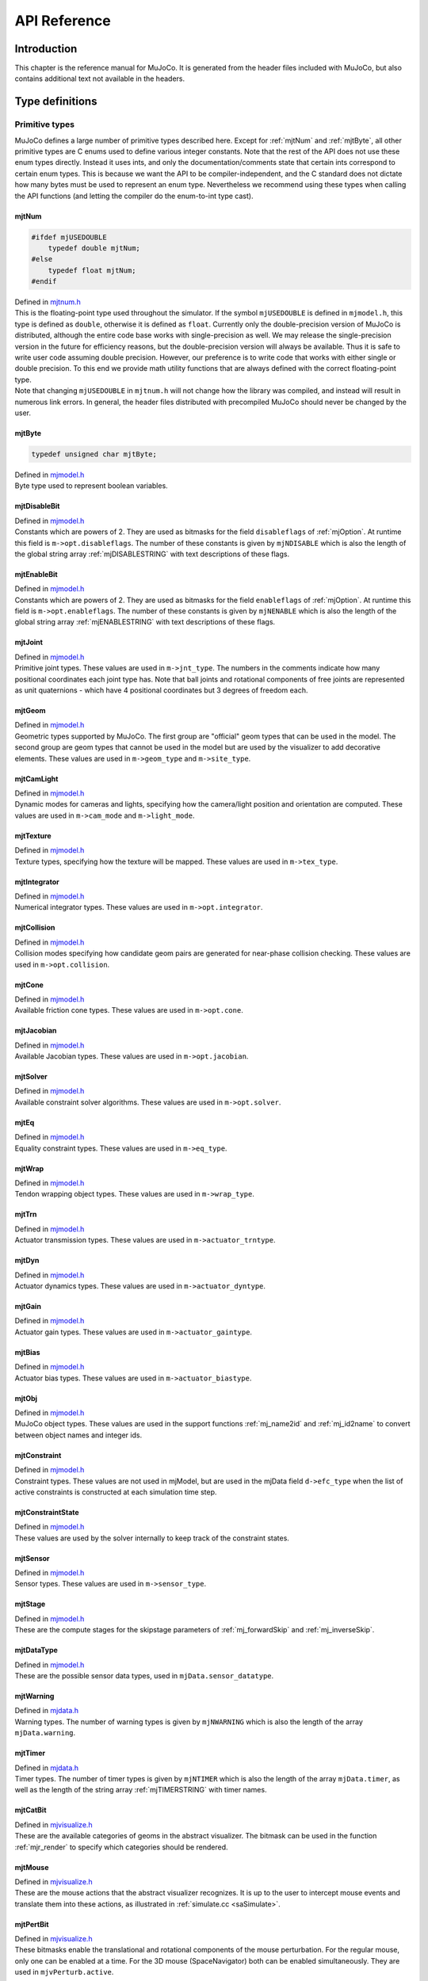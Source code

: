 =============
API Reference
=============

Introduction
------------

This chapter is the reference manual for MuJoCo. It is generated from the header files included with MuJoCo, but also
contains additional text not available in the headers.

.. _Type:

Type definitions
----------------

.. _tyPrimitive:

Primitive types
^^^^^^^^^^^^^^^

MuJoCo defines a large number of primitive types described here. Except for :ref:`mjtNum` and
:ref:`mjtByte`, all other primitive types are C enums used to define various integer constants. Note that the
rest of the API does not use these enum types directly. Instead it uses ints, and only the documentation/comments state
that certain ints correspond to certain enum types. This is because we want the API to be compiler-independent, and the
C standard does not dictate how many bytes must be used to represent an enum type. Nevertheless we recommend using these
types when calling the API functions (and letting the compiler do the enum-to-int type cast).

.. _mjtNum:

mjtNum
~~~~~~

.. code-block:: C

   #ifdef mjUSEDOUBLE
       typedef double mjtNum;
   #else
       typedef float mjtNum;
   #endif

| Defined in `mjtnum.h <https://github.com/deepmind/mujoco/blob/main/include/mujoco/mjtnum.h>`_

| This is the floating-point type used throughout the simulator. If the symbol ``mjUSEDOUBLE`` is defined in
  ``mjmodel.h``, this type is defined as ``double``, otherwise it is defined as ``float``. Currently only the
  double-precision version of MuJoCo is distributed, although the entire code base works with single-precision as well.
  We may release the single-precision version in the future for efficiency reasons, but the double-precision version
  will always be available. Thus it is safe to write user code assuming double precision. However, our preference is to
  write code that works with either single or double precision. To this end we provide math utility functions that are
  always defined with the correct floating-point type.

| Note that changing ``mjUSEDOUBLE`` in ``mjtnum.h`` will not change how the library was compiled, and instead will
  result in numerous link errors. In general, the header files distributed with precompiled MuJoCo should never be
  changed by the user.

.. _mjtByte:

mjtByte
~~~~~~~

.. code-block:: C

   typedef unsigned char mjtByte;

| Defined in `mjmodel.h <https://github.com/deepmind/mujoco/blob/main/include/mujoco/mjmodel.h>`_

| Byte type used to represent boolean variables.

.. _mjtDisableBit:

mjtDisableBit
~~~~~~~~~~~~~

.. mujoco-include:: mjtDisableBit

| Defined in `mjmodel.h <https://github.com/deepmind/mujoco/blob/main/include/mujoco/mjmodel.h>`_

| Constants which are powers of 2. They are used as bitmasks for the field ``disableflags`` of :ref:`mjOption`.
  At runtime this field is ``m->opt.disableflags``. The number of these constants is given by ``mjNDISABLE`` which is
  also the length of the global string array :ref:`mjDISABLESTRING` with text descriptions of these
  flags.

.. _mjtEnableBit:

mjtEnableBit
~~~~~~~~~~~~

.. mujoco-include:: mjtEnableBit

| Defined in `mjmodel.h <https://github.com/deepmind/mujoco/blob/main/include/mujoco/mjmodel.h>`_

| Constants which are powers of 2. They are used as bitmasks for the field ``enableflags`` of :ref:`mjOption`.
  At runtime this field is ``m->opt.enableflags``. The number of these constants is given by ``mjNENABLE`` which is also
  the length of the global string array :ref:`mjENABLESTRING` with text descriptions of these flags.

.. _mjtJoint:

mjtJoint
~~~~~~~~

.. mujoco-include:: mjtJoint

| Defined in `mjmodel.h <https://github.com/deepmind/mujoco/blob/main/include/mujoco/mjmodel.h>`_

| Primitive joint types. These values are used in ``m->jnt_type``. The numbers in the comments indicate how many
  positional coordinates each joint type has. Note that ball joints and rotational components of free joints are
  represented as unit quaternions - which have 4 positional coordinates but 3 degrees of freedom each.

.. _mjtGeom:

mjtGeom
~~~~~~~

.. mujoco-include:: mjtGeom

| Defined in `mjmodel.h <https://github.com/deepmind/mujoco/blob/main/include/mujoco/mjmodel.h>`_

| Geometric types supported by MuJoCo. The first group are "official" geom types that can be used in the model. The
  second group are geom types that cannot be used in the model but are used by the visualizer to add decorative
  elements. These values are used in ``m->geom_type`` and ``m->site_type``.

.. _mjtCamLight:

mjtCamLight
~~~~~~~~~~~

.. mujoco-include:: mjtCamLight

| Defined in `mjmodel.h <https://github.com/deepmind/mujoco/blob/main/include/mujoco/mjmodel.h>`_

| Dynamic modes for cameras and lights, specifying how the camera/light position and orientation are computed. These
  values are used in ``m->cam_mode`` and ``m->light_mode``.

.. _mjtTexture:

mjtTexture
~~~~~~~~~~

.. mujoco-include:: mjtTexture

| Defined in `mjmodel.h <https://github.com/deepmind/mujoco/blob/main/include/mujoco/mjmodel.h>`_

| Texture types, specifying how the texture will be mapped. These values are used in ``m->tex_type``.

.. _mjtIntegrator:

mjtIntegrator
~~~~~~~~~~~~~

.. mujoco-include:: mjtIntegrator

| Defined in `mjmodel.h <https://github.com/deepmind/mujoco/blob/main/include/mujoco/mjmodel.h>`_

| Numerical integrator types. These values are used in ``m->opt.integrator``.

.. _mjtCollision:

mjtCollision
~~~~~~~~~~~~

.. mujoco-include:: mjtCollision

| Defined in `mjmodel.h <https://github.com/deepmind/mujoco/blob/main/include/mujoco/mjmodel.h>`_

| Collision modes specifying how candidate geom pairs are generated for near-phase collision checking. These values are
  used in ``m->opt.collision``.

.. _mjtCone:

mjtCone
~~~~~~~

.. mujoco-include:: mjtCone

| Defined in `mjmodel.h <https://github.com/deepmind/mujoco/blob/main/include/mujoco/mjmodel.h>`_

| Available friction cone types. These values are used in ``m->opt.cone``.

.. _mjtJacobian:

mjtJacobian
~~~~~~~~~~~

.. mujoco-include:: mjtJacobian

| Defined in `mjmodel.h <https://github.com/deepmind/mujoco/blob/main/include/mujoco/mjmodel.h>`_

| Available Jacobian types. These values are used in ``m->opt.jacobian``.

.. _mjtSolver:

mjtSolver
~~~~~~~~~

.. mujoco-include:: mjtSolver

| Defined in `mjmodel.h <https://github.com/deepmind/mujoco/blob/main/include/mujoco/mjmodel.h>`_

| Available constraint solver algorithms. These values are used in ``m->opt.solver``.

.. _mjtEq:

mjtEq
~~~~~

.. mujoco-include:: mjtEq

| Defined in `mjmodel.h <https://github.com/deepmind/mujoco/blob/main/include/mujoco/mjmodel.h>`_

| Equality constraint types. These values are used in ``m->eq_type``.

.. _mjtWrap:

mjtWrap
~~~~~~~

.. mujoco-include:: mjtWrap

| Defined in `mjmodel.h <https://github.com/deepmind/mujoco/blob/main/include/mujoco/mjmodel.h>`_

| Tendon wrapping object types. These values are used in ``m->wrap_type``.

.. _mjtTrn:

mjtTrn
~~~~~~

.. mujoco-include:: mjtTrn

| Defined in `mjmodel.h <https://github.com/deepmind/mujoco/blob/main/include/mujoco/mjmodel.h>`_

| Actuator transmission types. These values are used in ``m->actuator_trntype``.

.. _mjtDyn:

mjtDyn
~~~~~~

.. mujoco-include:: mjtDyn

| Defined in `mjmodel.h <https://github.com/deepmind/mujoco/blob/main/include/mujoco/mjmodel.h>`_

| Actuator dynamics types. These values are used in ``m->actuator_dyntype``.

.. _mjtGain:

mjtGain
~~~~~~~

.. mujoco-include:: mjtGain

| Defined in `mjmodel.h <https://github.com/deepmind/mujoco/blob/main/include/mujoco/mjmodel.h>`_

| Actuator gain types. These values are used in ``m->actuator_gaintype``.

.. _mjtBias:

mjtBias
~~~~~~~

.. mujoco-include:: mjtBias

| Defined in `mjmodel.h <https://github.com/deepmind/mujoco/blob/main/include/mujoco/mjmodel.h>`_

| Actuator bias types. These values are used in ``m->actuator_biastype``.

.. _mjtObj:

mjtObj
~~~~~~

.. mujoco-include:: mjtObj

| Defined in `mjmodel.h <https://github.com/deepmind/mujoco/blob/main/include/mujoco/mjmodel.h>`_

| MuJoCo object types. These values are used in the support functions :ref:`mj_name2id` and
  :ref:`mj_id2name` to convert between object names and integer ids.

.. _mjtConstraint:

mjtConstraint
~~~~~~~~~~~~~

.. mujoco-include:: mjtConstraint

| Defined in `mjmodel.h <https://github.com/deepmind/mujoco/blob/main/include/mujoco/mjmodel.h>`_

| Constraint types. These values are not used in mjModel, but are used in the mjData field ``d->efc_type`` when the list
  of active constraints is constructed at each simulation time step.

.. _mjtConstraintState:

mjtConstraintState
~~~~~~~~~~~~~~~~~~

.. mujoco-include:: mjtConstraintState

| Defined in `mjmodel.h <https://github.com/deepmind/mujoco/blob/main/include/mujoco/mjmodel.h>`_

| These values are used by the solver internally to keep track of the constraint states.

.. _mjtSensor:

mjtSensor
~~~~~~~~~

.. mujoco-include:: mjtSensor

| Defined in `mjmodel.h <https://github.com/deepmind/mujoco/blob/main/include/mujoco/mjmodel.h>`_

| Sensor types. These values are used in ``m->sensor_type``.

.. _mjtStage:

mjtStage
~~~~~~~~

.. mujoco-include:: mjtStage

| Defined in `mjmodel.h <https://github.com/deepmind/mujoco/blob/main/include/mujoco/mjmodel.h>`_

| These are the compute stages for the skipstage parameters of :ref:`mj_forwardSkip` and
  :ref:`mj_inverseSkip`.

.. _mjtDataType:

mjtDataType
~~~~~~~~~~~

.. mujoco-include:: mjtDataType

| Defined in `mjmodel.h <https://github.com/deepmind/mujoco/blob/main/include/mujoco/mjmodel.h>`_

| These are the possible sensor data types, used in ``mjData.sensor_datatype``.

.. _mjtWarning:

mjtWarning
~~~~~~~~~~

.. mujoco-include:: mjtWarning

| Defined in `mjdata.h <https://github.com/deepmind/mujoco/blob/main/include/mujoco/mjdata.h>`_

| Warning types. The number of warning types is given by ``mjNWARNING`` which is also the length of the array
  ``mjData.warning``.

.. _mjtTimer:

mjtTimer
~~~~~~~~

.. mujoco-include:: mjtTimer

| Defined in `mjdata.h <https://github.com/deepmind/mujoco/blob/main/include/mujoco/mjdata.h>`_

| Timer types. The number of timer types is given by ``mjNTIMER`` which is also the length of the array
  ``mjData.timer``, as well as the length of the string array :ref:`mjTIMERSTRING` with timer names.

.. _mjtCatBit:

mjtCatBit
~~~~~~~~~

.. mujoco-include:: mjtCatBit

| Defined in `mjvisualize.h <https://github.com/deepmind/mujoco/blob/main/include/mujoco/mjvisualize.h>`_

| These are the available categories of geoms in the abstract visualizer. The bitmask can be used in the function
  :ref:`mjr_render` to specify which categories should be rendered.

.. _mjtMouse:

mjtMouse
~~~~~~~~

.. mujoco-include:: mjtMouse

| Defined in `mjvisualize.h <https://github.com/deepmind/mujoco/blob/main/include/mujoco/mjvisualize.h>`_

| These are the mouse actions that the abstract visualizer recognizes. It is up to the user to intercept mouse events
  and translate them into these actions, as illustrated in :ref:`simulate.cc <saSimulate>`.

.. _mjtPertBit:

mjtPertBit
~~~~~~~~~~

.. mujoco-include:: mjtPertBit

| Defined in `mjvisualize.h <https://github.com/deepmind/mujoco/blob/main/include/mujoco/mjvisualize.h>`_

| These bitmasks enable the translational and rotational components of the mouse perturbation. For the regular mouse,
  only one can be enabled at a time. For the 3D mouse (SpaceNavigator) both can be enabled simultaneously. They are used
  in ``mjvPerturb.active``.

.. _mjtCamera:

mjtCamera
~~~~~~~~~

.. mujoco-include:: mjtCamera

| Defined in `mjvisualize.h <https://github.com/deepmind/mujoco/blob/main/include/mujoco/mjvisualize.h>`_

| These are the possible camera types, used in ``mjvCamera.type``.

.. _mjtLabel:

mjtLabel
~~~~~~~~

.. mujoco-include:: mjtLabel

| Defined in `mjvisualize.h <https://github.com/deepmind/mujoco/blob/main/include/mujoco/mjvisualize.h>`_

| These are the abstract visualization elements that can have text labels. Used in ``mjvOption.label``.

.. _mjtFrame:

mjtFrame
~~~~~~~~

.. mujoco-include:: mjtFrame

| Defined in `mjvisualize.h <https://github.com/deepmind/mujoco/blob/main/include/mujoco/mjvisualize.h>`_

| These are the MuJoCo objects whose spatial frames can be rendered. Used in ``mjvOption.frame``.

.. _mjtVisFlag:

mjtVisFlag
~~~~~~~~~~

.. mujoco-include:: mjtVisFlag

| Defined in `mjvisualize.h <https://github.com/deepmind/mujoco/blob/main/include/mujoco/mjvisualize.h>`_

| These are indices in the array ``mjvOption.flags``, whose elements enable/disable the visualization of the
  corresponding model or decoration element.

.. _mjtRndFlag:

mjtRndFlag
~~~~~~~~~~

.. mujoco-include:: mjtRndFlag

| Defined in `mjvisualize.h <https://github.com/deepmind/mujoco/blob/main/include/mujoco/mjvisualize.h>`_

| These are indices in the array ``mjvScene.flags``, whose elements enable/disable OpenGL rendering effects.

.. _mjtStereo:

mjtStereo
~~~~~~~~~

.. mujoco-include:: mjtStereo

| Defined in `mjvisualize.h <https://github.com/deepmind/mujoco/blob/main/include/mujoco/mjvisualize.h>`_

| These are the possible stereo rendering types. They are used in ``mjvScene.stereo``.

.. _mjtGridPos:

mjtGridPos
~~~~~~~~~~

.. mujoco-include:: mjtGridPos

| Defined in `mjrender.h <https://github.com/deepmind/mujoco/blob/main/include/mujoco/mjrender.h>`_

| These are the possible grid positions for text overlays. They are used as an argument to the function
  :ref:`mjr_overlay`.

.. _mjtFramebuffer:

mjtFramebuffer
~~~~~~~~~~~~~~

.. mujoco-include:: mjtFramebuffer

| Defined in `mjrender.h <https://github.com/deepmind/mujoco/blob/main/include/mujoco/mjrender.h>`_

| These are the possible framebuffers. They are used as an argument to the function :ref:`mjr_setBuffer`.

.. _mjtFontScale:

mjtFontScale
~~~~~~~~~~~~

.. mujoco-include:: mjtFontScale

| Defined in `mjrender.h <https://github.com/deepmind/mujoco/blob/main/include/mujoco/mjrender.h>`_

| These are the possible font sizes. The fonts are predefined bitmaps stored in the dynamic library at three different
  sizes.

.. _mjtFont:

mjtFont
~~~~~~~

.. mujoco-include:: mjtFont

| Defined in `mjrender.h <https://github.com/deepmind/mujoco/blob/main/include/mujoco/mjrender.h>`_

| These are the possible font types.

.. _mjtButton:

mjtButton
~~~~~~~~~

.. mujoco-include:: mjtButton

| Defined in `mjui.h <https://github.com/deepmind/mujoco/blob/main/include/mujoco/mjui.h>`_

| Mouse button IDs used in the UI framework.

.. _mjtEvent:

mjtEvent
~~~~~~~~

.. mujoco-include:: mjtEvent

| Defined in `mjui.h <https://github.com/deepmind/mujoco/blob/main/include/mujoco/mjui.h>`_

| Event types used in the UI framework.

.. _mjtItem:

mjtItem
~~~~~~~

.. mujoco-include:: mjtItem

| Defined in `mjui.h <https://github.com/deepmind/mujoco/blob/main/include/mujoco/mjui.h>`_

| Item types used in the UI framework.

.. _tyFunction:

Function types
^^^^^^^^^^^^^^

MuJoCo callbacks have corresponding function types. They are defined in `mjdata.h <https://github.com/deepmind/mujoco/blob/main/include/mujoco/mjdata.h>`_ and in
`mjui.h <https://github.com/deepmind/mujoco/blob/main/include/mujoco/mjui.h>`_. The actual callback functions are documented later.

.. _mjfGeneric:

mjfGeneric
~~~~~~~~~~

.. code-block:: C

   typedef void (*mjfGeneric)(const mjModel* m, mjData* d);

This is the function type of the callbacks :ref:`mjcb_passive` and :ref:`mjcb_control`.

.. _mjfConFilt:

mjfConFilt
~~~~~~~~~~

.. code-block:: C

   typedef int (*mjfConFilt)(const mjModel* m, mjData* d, int geom1, int geom2);

This is the function type of the callback :ref:`mjcb_contactfilter`. The return value is 1: discard,
0: proceed with collision check.

.. _mjfSensor:

mjfSensor
~~~~~~~~~

.. code-block:: C

   typedef void (*mjfSensor)(const mjModel* m, mjData* d, int stage);

This is the function type of the callback :ref:`mjcb_sensor`.

.. _mjfTime:

mjfTime
~~~~~~~

.. code-block:: C

   typedef mjtNum (*mjfTime)(void);

This is the function type of the callback :ref:`mjcb_time`.

.. _mjfAct:

mjfAct
~~~~~~

.. code-block:: C

   typedef mjtNum (*mjfAct)(const mjModel* m, const mjData* d, int id);

This is the function type of the callbacks :ref:`mjcb_act_dyn`, :ref:`mjcb_act_gain` and
:ref:`mjcb_act_bias`.

.. _mjfCollision:

mjfCollision
~~~~~~~~~~~~

.. code-block:: C

   typedef int (*mjfCollision)(const mjModel* m, const mjData* d,
                               mjContact* con, int g1, int g2, mjtNum margin);

This is the function type of the callbacks in the collision table :ref:`mjCOLLISIONFUNC`.

.. _mjfItemEnable:

mjfItemEnable
~~~~~~~~~~~~~

.. code-block:: C

   typedef int (*mjfItemEnable)(int category, void* data);

This is the function type of the predicate function used by the UI framework to determine if each item is enabled or
disabled.

.. _tyStructure:

Data structures
^^^^^^^^^^^^^^^

MuJoCo uses several data structures shown below. They are taken directly from the header files which contain comments
for each field.

.. _mjVFS:

mjVFS
~~~~~

.. mujoco-include:: mjVFS

| Defined in `mjmodel.h <https://github.com/deepmind/mujoco/blob/main/include/mujoco/mjmodel.h>`_

| This is the data structure with the virtual file system. It can only be constructed programmatically, and does not
  have an analog in MJCF.

.. _mjOption:

mjOption
~~~~~~~~

.. mujoco-include:: mjOption

| Defined in `mjmodel.h <https://github.com/deepmind/mujoco/blob/main/include/mujoco/mjmodel.h>`_

| This is the data structure with simulation options. It corresponds to the MJCF element
  :ref:`option <option>`. One instance of it is embedded in mjModel.

.. _mjVisual:

mjVisual
~~~~~~~~

.. mujoco-include:: mjVisual

| Defined in `mjmodel.h <https://github.com/deepmind/mujoco/blob/main/include/mujoco/mjmodel.h>`_

| This is the data structure with abstract visualization options. It corresponds to the MJCF element
  :ref:`visual <visual>`. One instance of it is embedded in mjModel.

.. _mjStatistic:

mjStatistic
~~~~~~~~~~~

.. mujoco-include:: mjStatistic

| Defined in `mjmodel.h <https://github.com/deepmind/mujoco/blob/main/include/mujoco/mjmodel.h>`_

| This is the data structure with model statistics precomputed by the compiler or set by the user. It corresponds to the
  MJCF element :ref:`statistic <statistic>`. One instance of it is embedded in mjModel.

.. _mjModel:

mjModel
~~~~~~~

.. mujoco-include:: mjModel

| Defined in `mjmodel.h <https://github.com/deepmind/mujoco/blob/main/include/mujoco/mjmodel.h>`_

| This is the main data structure holding the MuJoCo model. It is treated as constant by the simulator.

.. _mjContact:

mjContact
~~~~~~~~~

.. mujoco-include:: mjContact

| Defined in `mjdata.h <https://github.com/deepmind/mujoco/blob/main/include/mujoco/mjdata.h>`_

| This is the data structure holding information about one contact. ``mjData.contact`` is a preallocated array of
  mjContact data structures, populated at runtime with the contacts found by the collision detector. Additional contact
  information is then filled-in by the simulator.

.. _mjWarningStat:

mjWarningStat
~~~~~~~~~~~~~

.. mujoco-include:: mjWarningStat

| Defined in `mjdata.h <https://github.com/deepmind/mujoco/blob/main/include/mujoco/mjdata.h>`_

| This is the data structure holding information about one warning type. ``mjData.warning`` is a preallocated array of
  mjWarningStat data structures, one for each warning type.

.. _mjTimerStat:

mjTimerStat
~~~~~~~~~~~

.. mujoco-include:: mjTimerStat

| Defined in `mjdata.h <https://github.com/deepmind/mujoco/blob/main/include/mujoco/mjdata.h>`_

| This is the data structure holding information about one timer. ``mjData.timer`` is a preallocated array of
  mjTimerStat data structures, one for each timer type.

.. _mjSolverStat:

mjSolverStat
~~~~~~~~~~~~

.. mujoco-include:: mjSolverStat

| Defined in `mjdata.h <https://github.com/deepmind/mujoco/blob/main/include/mujoco/mjdata.h>`_

| This is the data structure holding information about one solver iteration. ``mjData.solver`` is a preallocated array
  of mjSolverStat data structures, one for each iteration of the solver, up to a maximum of mjNSOLVER. The actual number
  of solver iterations is given by ``mjData.solver_iter``.

.. _mjData:

mjData
~~~~~~

.. mujoco-include:: mjData

| Defined in `mjdata.h <https://github.com/deepmind/mujoco/blob/main/include/mujoco/mjdata.h>`_

| This is the main data structure holding the simulation state. It is the workspace where all functions read their
  modifiable inputs and write their outputs.

.. _mjvPerturb:

mjvPerturb
~~~~~~~~~~

.. mujoco-include:: mjvPerturb

| Defined in `mjvisualize.h <https://github.com/deepmind/mujoco/blob/main/include/mujoco/mjvisualize.h>`_

| This is the data structure holding information about mouse perturbations.

.. _mjvCamera:

mjvCamera
~~~~~~~~~

.. mujoco-include:: mjvCamera

| Defined in `mjvisualize.h <https://github.com/deepmind/mujoco/blob/main/include/mujoco/mjvisualize.h>`_

| This is the data structure describing one abstract camera.

.. _mjvGLCamera:

mjvGLCamera
~~~~~~~~~~~

.. mujoco-include:: mjvGLCamera

| Defined in `mjvisualize.h <https://github.com/deepmind/mujoco/blob/main/include/mujoco/mjvisualize.h>`_

| This is the data structure describing one OpenGL camera.

.. _mjvGeom:

mjvGeom
~~~~~~~

.. mujoco-include:: mjvGeom

| Defined in `mjvisualize.h <https://github.com/deepmind/mujoco/blob/main/include/mujoco/mjvisualize.h>`_

| This is the data structure describing one abstract visualization geom - which could correspond to a model geom or to a
  decoration element constructed by the visualizer.

.. _mjvLight:

mjvLight
~~~~~~~~

.. mujoco-include:: mjvLight

| Defined in `mjvisualize.h <https://github.com/deepmind/mujoco/blob/main/include/mujoco/mjvisualize.h>`_

| This is the data structure describing one OpenGL light.

.. _mjvOption:

mjvOption
~~~~~~~~~

.. mujoco-include:: mjvOption

| Defined in `mjvisualize.h <https://github.com/deepmind/mujoco/blob/main/include/mujoco/mjvisualize.h>`_

| This structure contains options that enable and disable the visualization of various elements.

.. _mjvScene:

mjvScene
~~~~~~~~

.. mujoco-include:: mjvScene

| Defined in `mjvisualize.h <https://github.com/deepmind/mujoco/blob/main/include/mujoco/mjvisualize.h>`_

| This structure contains everything needed to render the 3D scene in OpenGL.

.. _mjvFigure:

mjvFigure
~~~~~~~~~

.. mujoco-include:: mjvFigure

| Defined in `mjvisualize.h <https://github.com/deepmind/mujoco/blob/main/include/mujoco/mjvisualize.h>`_

| This structure contains everything needed to render a 2D plot in OpenGL. The buffers for line points etc. are
  preallocated, and the user has to populate them before calling the function :ref:`mjr_figure` with this
  data structure as an argument.

.. _mjrRect:

mjrRect
~~~~~~~

.. mujoco-include:: mjrRect

| Defined in `mjrender.h (57) <https://github.com/deepmind/mujoco/blob/main/include/mujoco/mjrender.h#L57>`_

| This structure specifies a rectangle.

.. _mjrContext:

mjrContext
~~~~~~~~~~

.. mujoco-include:: mjrContext

| Defined in `mjrender.h (67) <https://github.com/deepmind/mujoco/blob/main/include/mujoco/mjrender.h#L67>`_

| This structure contains the custom OpenGL rendering context, with the ids of all OpenGL resources uploaded to the GPU.

.. _mjuiState:

mjuiState
~~~~~~~~~

.. mujoco-include:: mjuiState

| Defined in `mjui.h <https://github.com/deepmind/mujoco/blob/main/include/mujoco/mjui.h>`_

| This structure contains the keyboard and mouse state used by the UI framework.

.. _mjuiThemeSpacing:

mjuiThemeSpacing
~~~~~~~~~~~~~~~~

.. mujoco-include:: mjuiThemeSpacing

| Defined in `mjui.h <https://github.com/deepmind/mujoco/blob/main/include/mujoco/mjui.h>`_

| This structure defines the spacing of UI items in the theme.

.. _mjuiThemeColor:

mjuiThemeColor
~~~~~~~~~~~~~~

.. mujoco-include:: mjuiThemeColor

| Defined in `mjui.h <https://github.com/deepmind/mujoco/blob/main/include/mujoco/mjui.h>`_

| This structure defines the colors of UI items in the theme.

.. _mjuiItem:

mjuiItem
~~~~~~~~

.. mujoco-include:: mjuiItem

| Defined in `mjui.h <https://github.com/deepmind/mujoco/blob/main/include/mujoco/mjui.h>`_

| This structure defines one UI item.

.. _mjuiSection:

mjuiSection
~~~~~~~~~~~

.. mujoco-include:: mjuiSection

| Defined in `mjui.h <https://github.com/deepmind/mujoco/blob/main/include/mujoco/mjui.h>`_

| This structure defines one section of the UI.

.. _mjUI:

mjUI
~~~~

.. mujoco-include:: mjUI

| Defined in `mjui.h <https://github.com/deepmind/mujoco/blob/main/include/mujoco/mjui.h>`_

| This structure defines the entire UI.

.. _mjuiDef:

mjuiDef
~~~~~~~

.. mujoco-include:: mjuiDef

| Defined in `mjui.h <https://github.com/deepmind/mujoco/blob/main/include/mujoco/mjui.h>`_

| This structure defines one entry in the definition table used for simplified UI construction.

.. _tyXMacro:

X Macros
^^^^^^^^

The X Macros are not needed in most user projects. They are used internally to allocate the model, and are also
available for users who know how to use this programming technique. See the header file `mjxmacro.h
<https://github.com/deepmind/mujoco/blob/main/include/mujoco/mjxmacro.h>`_ for the actual definitions. They are
particularly useful in writing MuJoCo wrappers for scripting languages, where dynamic structures matching the MuJoCo
data structures need to be constructed programmatically.

.. _MJOPTION_SCALARS:

MJOPTION_SCALARS
~~~~~~~~~~~~~~~~

Scalar fields of mjOption.

.. _MJOPTION_VECTORS:

MJOPTION_VECTORS
~~~~~~~~~~~~~~~~

Vector fields of mjOption.

.. _MJMODEL_INTS:

MJMODEL_INTS
~~~~~~~~~~~~

Int fields of mjModel.

.. _MJMODEL_POINTERS:

MJMODEL_POINTERS
~~~~~~~~~~~~~~~~

Pointer fields of mjModel.

.. _MJDATA_SCALAR:

MJDATA_SCALAR
~~~~~~~~~~~~~

Scalar fields of mjData.

.. _MJDATA_VECTOR:

MJDATA_VECTOR
~~~~~~~~~~~~~

Vector fields of mjData.

.. _MJDATA_POINTERS:

MJDATA_POINTERS
~~~~~~~~~~~~~~~

Pointer fields of mjData.

.. _Global-variables:

Global variables
----------------

.. _glError:

Error callbacks
^^^^^^^^^^^^^^^

All user callbacks (i.e., global function pointers whose name starts with 'mjcb') are initially set to NULL, which
disables them and allows the default processing to take place. To install a callback, simply set the corresponding
global pointer to a user function of the correct type. Keep in mind that these are global and not model-specific. So if
you are simulating multiple models in parallel, they use the same set of callbacks.

.. _mju_user_error:

mju_user_error
~~~~~~~~~~~~~~

.. code-block:: C

   extern void (*mju_user_error)(const char*);

This is called from within the main error function :ref:`mju_error`. When installed, this function overrides the default
error processing. Once it prints error messages (or whatever else the user wants to do), it must **exit** the program.
MuJoCo is written with the assumption that mju_error will not return. If it does, the behavior of the software is
undefined.

.. _mju_user_warning:

mju_user_warning
~~~~~~~~~~~~~~~~

.. code-block:: C

   extern void (*mju_user_warning)(const char*);

This is called from within the main warning function :ref:`mju_warning`. It is similar to the error handler, but instead
it must return without exiting the program.

.. _glMemory:

Memory callbacks
^^^^^^^^^^^^^^^^

The purpose of the memory callbacks is to allow the user to install custom memory allocation and deallocation
mechanisms. One example where we have found this to be useful is a MATLAB wrapper for MuJoCo, where mex files are
expected to use MATLAB's memory mechanism for permanent memory allocation.

.. _mju_user_malloc:

mju_user_malloc
~~~~~~~~~~~~~~~

.. code-block:: C

   extern void* (*mju_user_malloc)(size_t);

If this is installed, the MuJoCo runtime will use it to allocate all heap memory it needs (instead of using aligned
malloc). The user allocator must allocate memory aligned on 8-byte boundaries. Note that the parser and compiler are
written in C++ and sometimes allocate memory with the "new" operator which bypasses this mechanism.

.. _mju_user_free:

mju_user_free
~~~~~~~~~~~~~

.. code-block:: C

   extern void (*mju_user_free)(void*);

If this is installed, MuJoCo will free any heap memory it allocated by calling this function (instead of using aligned
free).

.. _glPhysics:

Physics callbacks
^^^^^^^^^^^^^^^^^

| The physics callbacks are the main mechanism for modifying the behavior of the simulator, beyond setting various
  options. The options control the operation of the default pipeline, while callbacks extend the pipeline at
  well-defined places. This enables advanced users to implement many interesting functions which we have not thought of,
  while still taking advantage of the default pipeline. As with all other callbacks, there is no automated error
  checking - instead we assume that the authors of callback functions know what they are doing.

| Custom physics callbacks will often need parameters that are not standard in MJCF. This is largely why we have
  provided custom fields as well as user data arrays in MJCF. The idea is to "instrument" the MJCF model by entering the
  necessary user parameters, and then write callbacks that look for those parameters and perform the corresponding
  computations. We strongly encourage users to write callbacks that check the model for the presence of user parameters
  before accessing them - so that when a regular model is loaded, the callback disables itself automatically instead of
  causing the software to crash.

.. _mjcb_passive:

mjcb_passive
~~~~~~~~~~~~

.. code-block:: C

   extern mjfGeneric mjcb_passive;

This is used to implement a custom passive force in joint space; if the force is more naturally defined in Cartesian
space, use the end-effector Jacobian to map it to joint space. By "passive" we do not mean a force that does no positive
work (as in physics), but simply a force that depends only on position and velocity but not on control. There are
standard passive forces in MuJoCo arising from springs, dampers, viscosity and density of the medium. They are computed
in ``mjData.qfrc_passive`` before mjcb_passive is called. The user callback should add to this vector instead of
overwriting it (otherwise the standard passive forces will be lost).

.. _mjcb_control:

mjcb_control
~~~~~~~~~~~~

.. code-block:: C

   extern mjfGeneric mjcb_control;

This is the most commonly used callback. It implements a control law, by writing in the vector of controls
``mjData.ctrl``. It can also write in ``mjData.qfrc_applied`` and ``mjData.xfrc_applied``. The values written in these
vectors can depend on position, velocity and all other quantities derived from them, but cannot depend on contact forces
and other quantities that are computed after the control is specified. If the callback accesses the latter fields, their
values do not correspond to the current time step.

The control callback is called from within :ref:`mj_forward` and :ref:`mj_step`, just before the controls and applied
forces are needed. When using the RK integrator, it will be called 4 times per step. The alternative way of specifying
controls and applied forces is to set them before ``mj_step``, or use ``mj_step1`` and ``mj_step2``. The latter approach
allows setting the controls after the position and velocity computations have been performed by ``mj_step1``, allowing
these results to be utilized in computing the control (similar to using mjcb_control). However, the only way to change
the controls between sub-steps of the RK integrator is to define the control callback.

.. _mjcb_contactfilter:

mjcb_contactfilter
~~~~~~~~~~~~~~~~~~

.. code-block:: C

   extern mjfConFilt mjcb_contactfilter;

This callback can be used to replace MuJoCo's default collision filtering. When installed, this function is called for
each pair of geoms that have passed the broad-phase test (or are predefined geom pairs in the MJCF) and are candidates
for near-phase collision. The default processing uses the contype and conaffinity masks, the parent-child filter and
some other considerations related to welded bodies to decide if collision should be allowed. This callback replaces the
default processing, but keep in mind that the entire mechanism is being replaced. So for example if you still want to
take advantage of contype/conaffinity, you have to re-implement it in the callback.

.. _mjcb_sensor:

mjcb_sensor
~~~~~~~~~~~

.. code-block:: C

   extern mjfSensor mjcb_sensor;

This callback populates fields of ``mjData.sensordata`` corresponding to user-defined sensors. It is called if it is
installed and the model contains user-defined sensors. It is called once per compute stage (mjSTAGE_POS, mjSTAGE_VEL,
mjSTAGE_ACC) and must fill in all user sensor values for that stage. The user-defined sensors have dimensionality and
data types defined in the MJCF model which must be respected by the callback.

.. _mjcb_time:

mjcb_time
~~~~~~~~~

.. code-block:: C

   extern mjfTime mjcb_time;

Installing this callback enables the built-in profiler, and keeps timing statistics in ``mjData.timer``. The return type
is mjtNum, while the time units are up to the user. :ref:`simulate.cc <saSimulate>` assumes the unit is 1 millisecond.
In order to be useful, the callback should use high-resolution timers with at least microsecond precision. This is
because the computations being timed are very fast.

.. _mjcb_act_dyn:

mjcb_act_dyn
~~~~~~~~~~~~

.. code-block:: C

   extern mjfAct mjcb_act_dyn;

This callback implements custom activation dynamics: it must return the value of ``mjData.act_dot`` for the specified
actuator. This is the time-derivative of the activation state vector ``mjData.act``. It is called for model actuators
with user dynamics (mjDYN_USER). If such actuators exist in the model but the callback is not installed, their
time-derivative is set to 0.

.. _mjcb_act_gain:

mjcb_act_gain
~~~~~~~~~~~~~

.. code-block:: C

   extern mjfAct mjcb_act_gain;

This callback implements custom actuator gains: it must return the gain for the specified actuator with
``mjModel.actuator_gaintype`` set to mjGAIN_USER. If such actuators exist in the model and this callback is not
installed, their gains are set to 1.

.. _mjcb_act_bias:

mjcb_act_bias
~~~~~~~~~~~~~

.. code-block:: C

   extern mjfAct mjcb_act_bias;

This callback implements custom actuator biases: it must return the bias for the specified actuator with
``mjModel.actuator_biastype`` set to mjBIAS_USER. If such actuators exist in the model and this callback is not
installed, their biases are set to 0.

.. _glCollision:

Collision table
^^^^^^^^^^^^^^^

.. _mjCOLLISIONFUNC:

mjCOLLISIONFUNC
~~~~~~~~~~~~~~~

.. code-block:: C

   extern mjfCollision mjCOLLISIONFUNC[mjNGEOMTYPES][mjNGEOMTYPES];

Table of pairwise collision functions indexed by geom types. Only the upper-right triangle is used. The user can replace
these function pointers with custom routines, replacing MuJoCo's collision mechanism. If a given entry is NULL, the
corresponding pair of geom types cannot be collided. Note that these functions apply only to near-phase collisions. The
broadphase mechanism is built-in and cannot be modified.

.. _glString:

String constants
^^^^^^^^^^^^^^^^

The string constants described here are provided for user convenience. They correspond to the English names of lists of
options, and can be displayed in menus or dialogs in a GUI. The code sample :ref:`simulate.cc <saSimulate>` illustrates
how they can be used.

.. _mjDISABLESTRING:

mjDISABLESTRING
~~~~~~~~~~~~~~~

.. code-block:: C

   extern const char* mjDISABLESTRING[mjNDISABLE];

Names of the disable bits defined by :ref:`mjtDisableBit`.

.. _mjENABLESTRING:

mjENABLESTRING
~~~~~~~~~~~~~~

.. code-block:: C

   extern const char* mjENABLESTRING[mjNENABLE];

Names of the enable bits defined by :ref:`mjtEnableBit`.

.. _mjTIMERSTRING:

mjTIMERSTRING
~~~~~~~~~~~~~

.. code-block:: C

   extern const char* mjTIMERSTRING[mjNTIMER];

Names of the mjData timers defined by :ref:`mjtTimer`.

.. _mjLABELSTRING:

mjLABELSTRING
~~~~~~~~~~~~~

.. code-block:: C

   extern const char* mjLABELSTRING[mjNLABEL];

Names of the visual labeling modes defined by :ref:`mjtLabel`.

.. _mjFRAMESTRING:

mjFRAMESTRING
~~~~~~~~~~~~~

.. code-block:: C

   extern const char* mjFRAMESTRING[mjNFRAME];

Names of the frame visualization modes defined by :ref:`mjtFrame`.

.. _mjVISSTRING:

mjVISSTRING
~~~~~~~~~~~

.. code-block:: C

   extern const char* mjVISSTRING[mjNVISFLAG][3];

| Descriptions of the abstract visualization flags defined by :ref:`mjtVisFlag`. For each flag there are three strings,
  with the following meaning:

| [0]: flag name;

| [1]: the string "0" or "1" indicating if the flag is on or off by default, as set by
  :ref:`mjv_defaultOption`;

| [2]: one-character string with a suggested keyboard shortcut, used in :ref:`simulate.cc <saSimulate>`.

.. _mjRNDSTRING:

mjRNDSTRING
~~~~~~~~~~~

.. code-block:: C

   extern const char* mjRNDSTRING[mjNRNDFLAG][3];

Descriptions of the OpenGL rendering flags defined by :ref:`mjtRndFlag`. The three strings for each flag have the same
format as above, except the defaults here are set by :ref:`mjv_makeScene`.

.. _glNumeric:

Numeric constants
^^^^^^^^^^^^^^^^^

| Many integer constants were already documented in the primitive types above. In addition, the header files define
  several other constants documented here. Unless indicated otherwise, each entry in the table below is defined in
  mjmodel.h. Note that some extended key codes are defined in mjui.h which are not shown in the table below. Their names
  are in the format mjKEY_XXX. They correspond to GLFW key codes.

+------------------+--------+----------------------------------------------------------------------------------------+
| symbol           | value  | description                                                                            |
+------------------+--------+----------------------------------------------------------------------------------------+
| mjMINVAL         | 1E-15  | The minimal value allowed in any denominator, and in general any mathematical          |
|                  |        | operation where 0 is not allowed. In almost all cases, MuJoCo silently clamps smaller  |
|                  |        | values to mjMINVAL.                                                                    |
+------------------+--------+----------------------------------------------------------------------------------------+
| mjPI             | pi     | The value of pi. This is used in various trigonometric functions, and also for         |
|                  |        | conversion from degrees to radians in the compiler.                                    |
+------------------+--------+----------------------------------------------------------------------------------------+
| mjMAXVAL         | 1E+10  | The maximal absolute value allowed in mjData.qpos, mjData.qvel, mjData.qacc. The API   |
|                  |        | functions :ref:`mj_checkPos`, :ref:`mj_checkVel`, :ref:`mj_checkAcc` use this constant |
|                  |        | to detect instability.                                                                 |
+------------------+--------+----------------------------------------------------------------------------------------+
| mjMINMU          | 1E-5   | The minimal value allowed in any friction coefficient. Recall that MuJoCo's contact    |
|                  |        | model allows different number of friction dimensions to be included, as specified by   |
|                  |        | the :at:`condim`    attribute. If however a given friction dimension is included, its  |
|                  |        | friction is not allowed to be smaller than this constant. Smaller values are           |
|                  |        | automatically clamped to this constant.                                                |
+------------------+--------+----------------------------------------------------------------------------------------+
| mjMINIMP         | 0.0001 | The minimal value allowed in any constraint impedance. Smaller values are              |
|                  |        | automatically clamped to this constant.                                                |
+------------------+--------+----------------------------------------------------------------------------------------+
| mjMAXIMP         | 0.9999 | The maximal value allowed in any constraint impedance. Larger values are automatically |
|                  |        | clamped to this constant.                                                              |
+------------------+--------+----------------------------------------------------------------------------------------+
| mjMAXCONPAIR     | 50     | The maximal number of contacts points that can be generated per geom pair. MuJoCo's    |
|                  |        | built-in collision functions respect this limit, and user-defined functions should     |
|                  |        | also respect it. Such functions are called with a return buffer of size mjMAXCONPAIR;  |
|                  |        | attempting to write more contacts in the buffer can cause unpredictable behavior.      |
+------------------+--------+----------------------------------------------------------------------------------------+
| mjMAXVFS         | 200    | The maximal number of files in the virtual file system.                                |
+------------------+--------+----------------------------------------------------------------------------------------+
| mjMAXVFSNAME     | 100    | The maximal number of characters in the name of each file in the virtual file system.  |
+------------------+--------+----------------------------------------------------------------------------------------+
| mjNEQDATA        | 11     | The maximal number of real-valued parameters used to define each equality constraint.  |
|                  |        | Determines the size of mjModel.eq_data. This and the next five constants correspond to |
|                  |        | array sizes which we have not fully settled. There may be reasons to increase them in  |
|                  |        | the future, so as to accommodate extra parameters needed for more elaborate            |
|                  |        | computations. This is why we maintain them as symbolic constants that can be easily    |
|                  |        | changed, as opposed to the array size for representing quaternions for example - which |
|                  |        | has no reason to change.                                                               |
+------------------+--------+----------------------------------------------------------------------------------------+
| mjNDYN           | 10     | The maximal number of real-valued parameters used to define the activation dynamics of |
|                  |        | each actuator. Determines the size of mjModel.actuator_dynprm.                         |
+------------------+--------+----------------------------------------------------------------------------------------+
| mjNGAIN          | 10     | The maximal number of real-valued parameters used to define the gain of each actuator. |
|                  |        | Determines the size of mjModel.actuator_gainprm.                                       |
+------------------+--------+----------------------------------------------------------------------------------------+
| mjNBIAS          | 10     | The maximal number of real-valued parameters used to define the bias of each actuator. |
|                  |        | Determines the size of mjModel.actuator_biasprm.                                       |
+------------------+--------+----------------------------------------------------------------------------------------+
| mjNFLUID         | 12     | The number of per-geom fluid interaction parameters required by the ellipsoidal model. |
+------------------+--------+----------------------------------------------------------------------------------------+
| mjNREF           | 2      | The maximal number of real-valued parameters used to define the reference acceleration |
|                  |        | of each scalar constraint. Determines the size of all mjModel.XXX_solref fields.       |
+------------------+--------+----------------------------------------------------------------------------------------+
| mjNIMP           | 5      | The maximal number of real-valued parameters used to define the impedance of each      |
|                  |        | scalar constraint. Determines the size of all mjModel.XXX_solimp fields.               |
+------------------+--------+----------------------------------------------------------------------------------------+
| mjNSOLVER        | 1000   | The size of the preallocated array ``mjData.solver``. This is used to store diagnostic |
|                  |        | information about each iteration of the constraint solver. The actual number of        |
|                  |        | iterations is given by ``mjData.solver_iter``.                                         |
+------------------+--------+----------------------------------------------------------------------------------------+
| mjNGROUP         | 6      | The number of geom, site, joint, tendon and actuator groups whose rendering can be     |
|                  |        | enabled and disabled via mjvOption. Defined in mjvisualize.h.                          |
+------------------+--------+----------------------------------------------------------------------------------------+
| mjMAXOVERLAY     | 500    | The maximal number of characters in overlay text for rendering. Defined in             |
|                  |        | mjvisualize.h.                                                                         |
+------------------+--------+----------------------------------------------------------------------------------------+
| mjMAXLINE        | 100    | The maximal number of lines per 2D figure (mjvFigure). Defined in mjvisualize.h.       |
+------------------+--------+----------------------------------------------------------------------------------------+
| mjMAXLINEPNT     | 1000   | The maximal number of points in each line in a 2D figure. Note that the buffer         |
|                  |        | mjvFigure.linepnt has length 2*mjMAXLINEPNT because each point has X and Y             |
|                  |        | coordinates. Defined in mjvisualize.h.                                                 |
+------------------+--------+----------------------------------------------------------------------------------------+
| mjMAXPLANEGRID   | 200    | The maximal number of grid lines in each dimension for rendering planes. Defined in    |
|                  |        | mjvisualize.h.                                                                         |
+------------------+--------+----------------------------------------------------------------------------------------+
| mjNAUX           | 10     | Number of auxiliary buffers that can be allocated in mjrContext. Defined in            |
|                  |        | mjrender.h.                                                                            |
+------------------+--------+----------------------------------------------------------------------------------------+
| mjMAXTEXTURE     | 1000   | Maximum number of textures allowed. Defined in mjrender.h.                             |
+------------------+--------+----------------------------------------------------------------------------------------+
| mjMAXUISECT      | 10     | Maximum number of UI sections. Defined in mjui.h.                                      |
+------------------+--------+----------------------------------------------------------------------------------------+
| mjMAXUIITEM      | 80     | Maximum number of items per UI section. Defined in mjui.h.                             |
+------------------+--------+----------------------------------------------------------------------------------------+
| mjMAXUITEXT      | 500    | Maximum number of characters in UI fields 'edittext' and 'other'. Defined in mjui.h.   |
+------------------+--------+----------------------------------------------------------------------------------------+
| mjMAXUINAME      | 40     | Maximum number of characters in any UI name. Defined in mjui.h.                        |
+------------------+--------+----------------------------------------------------------------------------------------+
| mjMAXUIMULTI     | 20     | Maximum number of radio and select items in UI group. Defined in mjui.h.               |
+------------------+--------+----------------------------------------------------------------------------------------+
| mjMAXUIEDIT      | 5      | Maximum number of elements in UI edit list. Defined in mjui.h.                         |
+------------------+--------+----------------------------------------------------------------------------------------+
| mjMAXUIRECT      | 15     | Maximum number of UI rectangles. Defined in mjui.h.                                    |
+------------------+--------+----------------------------------------------------------------------------------------+
| mjVERSION_HEADER | 211    | The version of the MuJoCo headers; changes with every release. This is an integer      |
|                  |        | equal to 100x the software version, so 210 corresponds to version 2.1. Defined in      |
|                  |        | mujoco.h. The API function :ref:`mj_version` returns a number with the same meaning    |
|                  |        | but for the compiled library.                                                          |
+------------------+--------+----------------------------------------------------------------------------------------+

.. _API:

API functions
-------------

The main header `mujoco.h <https://github.com/deepmind/mujoco/blob/main/include/mujoco/mujoco.h>`_ exposes a very large
number of functions. However the functions that most users are likely to need are a small fraction. For example,
:ref:`simulate.cc <saSimulate>` which is as elaborate as a MuJoCo application is likely to get, calls around 40 of these
functions, while ``basic.cc`` calls around 20. The rest are explosed just in case someone has a use for them. This
includes us as users of MuJoCo -- we do our own work with the public library instead of relying on internal builds.

.. _Activation:

Activation
^^^^^^^^^^

The functions in this section are maintained for backward compatibility with the now-removed activation mechanism.

.. _mj_activate:

mj_activate
~~~~~~~~~~~

.. mujoco-include:: mj_activate

Does nothing, returns 1.

.. _mj_deactivate:

mj_deactivate
~~~~~~~~~~~~~

.. mujoco-include:: mj_deactivate

Does nothing.

.. _Virtualfilesystem:

Virtual file system
^^^^^^^^^^^^^^^^^^^

Virtual file system (VFS) functionality was introduced in MuJoCo 1.50. It enables the user to load all necessary files
in memory, including MJB binary model files, XML files (MJCF, URDF and included files), STL meshes, PNGs for textures
and height fields, and HF files in our custom height field format. Model and resource files in the VFS can also be
constructed programmatically (say using a Python library that writes to memory). Once all desired files are in the VFS,
the user can call :ref:`mj_loadModel` or :ref:`mj_loadXML` with a pointer to the VFS. When this pointer is not NULL, the
loaders will first check the VFS for any file they are about to load, and only access the disk if the file is not found
in the VFS. The file names stored in the VFS have their name and extension but the path information is stripped; this
can be bypassed however by using a custom path symbol in the file names, say "mydir_myfile.xml".

The entire VFS is contained in the data structure :ref:`mjVFS`. All utility functions for maintaining the VFS operate on
this data structure. The common usage pattern is to first clear it with mj_defaultVFS, then add disk files to it with
mj_addFileVFS (which allocates memory buffers and loads the file content in memory), then call mj_loadXML or
mj_loadModel, and then clear everything with mj_deleteVFS.

.. _mj_defaultVFS:

mj_defaultVFS
~~~~~~~~~~~~~

.. mujoco-include:: mj_defaultVFS

Initialize VFS to empty (no deallocation).

.. _mj_addFileVFS:

mj_addFileVFS
~~~~~~~~~~~~~

.. mujoco-include:: mj_addFileVFS

Add file to VFS, return 0: success, 1: full, 2: repeated name, -1: not found on disk.

.. _mj_makeEmptyFileVFS:

mj_makeEmptyFileVFS
~~~~~~~~~~~~~~~~~~~

.. mujoco-include:: mj_makeEmptyFileVFS

Make empty file in VFS, return 0: success, 1: full, 2: repeated name.

.. _mj_findFileVFS:

mj_findFileVFS
~~~~~~~~~~~~~~

.. mujoco-include:: mj_findFileVFS

Return file index in VFS, or -1 if not found in VFS.

.. _mj_deleteFileVFS:

mj_deleteFileVFS
~~~~~~~~~~~~~~~~

.. mujoco-include:: mj_deleteFileVFS

Delete file from VFS, return 0: success, -1: not found in VFS.

.. _mj_deleteVFS:

mj_deleteVFS
~~~~~~~~~~~~

.. mujoco-include:: mj_deleteVFS

Delete all files from VFS.

.. _Parseandcompile:

Parse and compile
^^^^^^^^^^^^^^^^^

The key function here is mj_loadXML. It invokes the built-in parser and compiler, and either returns a pointer to a
valid mjModel, or NULL - in which case the user should check the error information in the user-provided string. The
model and all files referenced in it can be loaded from disk or from a VFS when provided.

.. _mj_loadXML:

mj_loadXML
~~~~~~~~~~

.. mujoco-include:: mj_loadXML

Parse XML file in MJCF or URDF format, compile it, return low-level model. If vfs is not NULL, look up files in vfs
before reading from disk. If error is not NULL, it must have size error_sz.

.. _mj_saveLastXML:

mj_saveLastXML
~~~~~~~~~~~~~~

.. mujoco-include:: mj_saveLastXML

Update XML data structures with info from low-level model, save as MJCF. If error is not NULL, it must have size
error_sz.

.. _mj_freeLastXML:

mj_freeLastXML
~~~~~~~~~~~~~~

.. mujoco-include:: mj_freeLastXML

Free last XML model if loaded. Called internally at each load.

.. _mj_printSchema:

mj_printSchema
~~~~~~~~~~~~~~

.. mujoco-include:: mj_printSchema

Print internal XML schema as plain text or HTML, with style-padding or ``&nbsp;``.

.. _Mainsimulation:

Main simulation
^^^^^^^^^^^^^^^

These are the main entry points to the simulator. Most users will only need to call ``mj_step``, which computes
everything and advanced the simulation state by one time step. Controls and applied forces must either be set in advance
(in mjData.ctrl, qfrc_applied and xfrc_applied), or a control callback mjcb_control must be installed which will be
called just before the controls and applied forces are needed. Alternatively, one can use ``mj_step1`` and ``mj_step2``
which break down the simulation pipeline into computations that are executed before and after the controls are needed;
in this way one can set controls that depend on the results from ``mj_step1``. Keep in mind though that the RK4 solver
does not work with mj_step1/2.

mj_forward performs the same computations as ``mj_step`` but without the integration. It is useful after loading or
resetting a model (to put the entire mjData in a valid state), and also for out-of-order computations that involve
sampling or finite-difference approximations.

mj_inverse runs the inverse dynamics, and writes its output in mjData.qfrc_inverse. Note that mjData.qacc must be set
before calling this function. Given the state (qpos, qvel, act), mj_forward maps from force to acceleration, while
mj_inverse maps from acceleration to force. Mathematically these functions are inverse of each other, but numerically
this may not always be the case because the forward dynamics rely on a constraint optimization algorithm which is
usually terminated early. The difference between the results of forward and inverse dynamics can be computed with the
function :ref:`mj_compareFwdInv`, which can be though of as another solver accuracy check (as well as a general sanity
check).

The skip version of mj_forward and mj_inverse are useful for example when qpos was unchanged but qvel was changed
(usually in the context of finite differencing). Then there is no point repeating the computations that only depend on
qpos. Calling the dynamics with skipstage = mjSTAGE_POS will achieve these savings.

.. _mj_step:

mj_step
~~~~~~~

.. mujoco-include:: mj_step

Advance simulation, use control callback to obtain external force and control.

.. _mj_step1:

mj_step1
~~~~~~~~

.. mujoco-include:: mj_step1

Advance simulation in two steps: before external force and control is set by user.

.. _mj_step2:

mj_step2
~~~~~~~~

.. mujoco-include:: mj_step2

Advance simulation in two steps: after external force and control is set by user.

.. _mj_forward:

mj_forward
~~~~~~~~~~

.. mujoco-include:: mj_forward

Forward dynamics: same as mj_step but do not integrate in time.

.. _mj_inverse:

mj_inverse
~~~~~~~~~~

.. mujoco-include:: mj_inverse

Inverse dynamics: qacc must be set before calling.

.. _mj_forwardSkip:

mj_forwardSkip
~~~~~~~~~~~~~~

.. mujoco-include:: mj_forwardSkip

Forward dynamics with skip; skipstage is mjtStage.

.. _mj_inverseSkip:

mj_inverseSkip
~~~~~~~~~~~~~~

.. mujoco-include:: mj_inverseSkip

Inverse dynamics with skip; skipstage is mjtStage.

.. _Initialization:

Initialization
^^^^^^^^^^^^^^

This section contains functions that load/initialize the model or other data structures. Their use is well illustrated
in the code samples.

.. _mj_defaultLROpt:

mj_defaultLROpt
~~~~~~~~~~~~~~~

.. mujoco-include:: mj_defaultLROpt

Set default options for length range computation.

.. _mj_defaultSolRefImp:

mj_defaultSolRefImp
~~~~~~~~~~~~~~~~~~~

.. mujoco-include:: mj_defaultSolRefImp

Set solver parameters to default values.

.. _mj_defaultOption:

mj_defaultOption
~~~~~~~~~~~~~~~~

.. mujoco-include:: mj_defaultOption

Set physics options to default values.

.. _mj_defaultVisual:

mj_defaultVisual
~~~~~~~~~~~~~~~~

.. mujoco-include:: mj_defaultVisual

Set visual options to default values.

.. _mj_copyModel:

mj_copyModel
~~~~~~~~~~~~

.. mujoco-include:: mj_copyModel

Copy mjModel, allocate new if dest is NULL.

.. _mj_saveModel:

mj_saveModel
~~~~~~~~~~~~

.. mujoco-include:: mj_saveModel

Save model to binary MJB file or memory buffer; buffer has precedence when given.

.. _mj_loadModel:

mj_loadModel
~~~~~~~~~~~~

.. mujoco-include:: mj_loadModel

Load model from binary MJB file. If vfs is not NULL, look up file in vfs before reading from disk.

.. _mj_deleteModel:

mj_deleteModel
~~~~~~~~~~~~~~

.. mujoco-include:: mj_deleteModel

Free memory allocation in model.

.. _mj_sizeModel:

mj_sizeModel
~~~~~~~~~~~~

.. mujoco-include:: mj_sizeModel

Return size of buffer needed to hold model.

.. _mj_makeData:

mj_makeData
~~~~~~~~~~~

.. mujoco-include:: mj_makeData

Allocate mjData corresponding to given model.

.. _mj_copyData:

mj_copyData
~~~~~~~~~~~

.. mujoco-include:: mj_copyData

Copy mjData.

.. _mj_resetData:

mj_resetData
~~~~~~~~~~~~

.. mujoco-include:: mj_resetData

Reset data to defaults.

.. _mj_resetDataDebug:

mj_resetDataDebug
~~~~~~~~~~~~~~~~~

.. mujoco-include:: mj_resetDataDebug

Reset data to defaults, fill everything else with debug_value.

.. _mj_resetDataKeyframe:

mj_resetDataKeyframe
~~~~~~~~~~~~~~~~~~~~

.. mujoco-include:: mj_resetDataKeyframe

Reset data, set fields from specified keyframe.

.. _mj_stackAlloc:

mj_stackAlloc
~~~~~~~~~~~~~

.. mujoco-include:: mj_stackAlloc

Allocate array of specified size on mjData stack. Call mju_error on stack overflow.

.. _mj_deleteData:

mj_deleteData
~~~~~~~~~~~~~

.. mujoco-include:: mj_deleteData

Free memory allocation in mjData.

.. _mj_resetCallbacks:

mj_resetCallbacks
~~~~~~~~~~~~~~~~~

.. mujoco-include:: mj_resetCallbacks

Reset all callbacks to NULL pointers (NULL is the default).

.. _mj_setConst:

mj_setConst
~~~~~~~~~~~

.. mujoco-include:: mj_setConst

Set constant fields of mjModel, corresponding to qpos0 configuration.

.. _mj_setLengthRange:

mj_setLengthRange
~~~~~~~~~~~~~~~~~

.. mujoco-include:: mj_setLengthRange

Set actuator_lengthrange for specified actuator; return 1 if ok, 0 if error.

.. _Printing:

Printing
^^^^^^^^

These functions can be used to print various quantities to the screen for debugging purposes.


.. _mj_printFormattedModel:

mj_printFormattedModel
~~~~~~~~~~~~~~~~~~~~~~

.. mujoco-include:: mj_printFormattedModel

Print ``mjModel`` to text file, specifying format. ``float_format`` must be a valid printf-style format string for a
single float value.

.. _mj_printModel:

mj_printModel
~~~~~~~~~~~~~

.. mujoco-include:: mj_printModel

Print model to text file.

.. _mj_printFormattedData:

mj_printFormattedData
~~~~~~~~~~~~~~~~~~~~~~

.. mujoco-include:: mj_printFormattedData

Print ``mjData`` to text file, specifying format. ``float_format`` must be a valid printf-style format string for a
single float value.

.. _mj_printData:

mj_printData
~~~~~~~~~~~~

.. mujoco-include:: mj_printData

Print data to text file.

.. _mju_printMat:

mju_printMat
~~~~~~~~~~~~

.. mujoco-include:: mju_printMat

Print matrix to screen.

.. _mju_printMatSparse:

mju_printMatSparse
~~~~~~~~~~~~~~~~~~

.. mujoco-include:: mju_printMatSparse

Print sparse matrix to screen.

.. _Components:

Components
^^^^^^^^^^

These are components of the simulation pipeline, called internally from mj_step, mj_forward and mj_inverse. It is
unlikely that the user will need to call them.

.. _mj_fwdPosition:

mj_fwdPosition
~~~~~~~~~~~~~~

.. mujoco-include:: mj_fwdPosition

Run position-dependent computations.

.. _mj_fwdVelocity:

mj_fwdVelocity
~~~~~~~~~~~~~~

.. mujoco-include:: mj_fwdVelocity

Run velocity-dependent computations.

.. _mj_fwdActuation:

mj_fwdActuation
~~~~~~~~~~~~~~~

.. mujoco-include:: mj_fwdActuation

Compute actuator force qfrc_actuator.

.. _mj_fwdAcceleration:

mj_fwdAcceleration
~~~~~~~~~~~~~~~~~~

.. mujoco-include:: mj_fwdAcceleration

Add up all non-constraint forces, compute qacc_smooth.

.. _mj_fwdConstraint:

mj_fwdConstraint
~~~~~~~~~~~~~~~~

.. mujoco-include:: mj_fwdConstraint

Run selected constraint solver.

.. _mj_Euler:

mj_Euler
~~~~~~~~

.. mujoco-include:: mj_Euler

Euler integrator, semi-implicit in velocity.

.. _mj_RungeKutta:

mj_RungeKutta
~~~~~~~~~~~~~

.. mujoco-include:: mj_RungeKutta

Runge-Kutta explicit order-N integrator.

.. _mj_invPosition:

mj_invPosition
~~~~~~~~~~~~~~

.. mujoco-include:: mj_invPosition

Run position-dependent computations in inverse dynamics.

.. _mj_invVelocity:

mj_invVelocity
~~~~~~~~~~~~~~

.. mujoco-include:: mj_invVelocity

Run velocity-dependent computations in inverse dynamics.

.. _mj_invConstraint:

mj_invConstraint
~~~~~~~~~~~~~~~~

.. mujoco-include:: mj_invConstraint

Apply the analytical formula for inverse constraint dynamics.

.. _mj_compareFwdInv:

mj_compareFwdInv
~~~~~~~~~~~~~~~~

.. mujoco-include:: mj_compareFwdInv

Compare forward and inverse dynamics, save results in fwdinv.

.. _Subcomponents:

Sub components
^^^^^^^^^^^^^^

These are sub-components of the simulation pipeline, called internally from the components above. It is very unlikely
that the user will need to call them.

.. _mj_sensorPos:

mj_sensorPos
~~~~~~~~~~~~

.. mujoco-include:: mj_sensorPos

Evaluate position-dependent sensors.

.. _mj_sensorVel:

mj_sensorVel
~~~~~~~~~~~~

.. mujoco-include:: mj_sensorVel

Evaluate velocity-dependent sensors.

.. _mj_sensorAcc:

mj_sensorAcc
~~~~~~~~~~~~

.. mujoco-include:: mj_sensorAcc

Evaluate acceleration and force-dependent sensors.

.. _mj_energyPos:

mj_energyPos
~~~~~~~~~~~~

.. mujoco-include:: mj_energyPos

Evaluate position-dependent energy (potential).

.. _mj_energyVel:

mj_energyVel
~~~~~~~~~~~~

.. mujoco-include:: mj_energyVel

Evaluate velocity-dependent energy (kinetic).

.. _mj_checkPos:

mj_checkPos
~~~~~~~~~~~

.. mujoco-include:: mj_checkPos

Check qpos, reset if any element is too big or nan.

.. _mj_checkVel:

mj_checkVel
~~~~~~~~~~~

.. mujoco-include:: mj_checkVel

Check qvel, reset if any element is too big or nan.

.. _mj_checkAcc:

mj_checkAcc
~~~~~~~~~~~

.. mujoco-include:: mj_checkAcc

Check qacc, reset if any element is too big or nan.

.. _mj_kinematics:

mj_kinematics
~~~~~~~~~~~~~

.. mujoco-include:: mj_kinematics

Run forward kinematics.

.. _mj_comPos:

mj_comPos
~~~~~~~~~

.. mujoco-include:: mj_comPos

Map inertias and motion dofs to global frame centered at CoM.

mj_camlight
~~~~~~~~~~~

.. mujoco-include:: mj_camlight

Compute camera and light positions and orientations.

mj_tendon
~~~~~~~~~

.. mujoco-include:: mj_tendon

Compute tendon lengths, velocities and moment arms.

mj_transmission
~~~~~~~~~~~~~~~

.. mujoco-include:: mj_transmission

Compute actuator transmission lengths and moments.

mj_crb
~~~~~~

.. mujoco-include:: mj_crb

Run composite rigid body inertia algorithm (CRB).

.. _mj_factorM:

mj_factorM
~~~~~~~~~~

.. mujoco-include:: mj_factorM

Compute sparse :math:`L^T D L` factorizaton of inertia matrix.

.. _mj_solveM:

mj_solveM
~~~~~~~~~

.. mujoco-include:: mj_solveM

Solve linear system :math:`M x = y` using factorization: :math:`x = (L^T D L)^{-1} y`

.. _mj_solveM2:

mj_solveM2
~~~~~~~~~~

.. mujoco-include:: mj_solveM2

Half of linear solve: :math:`x = \sqrt{D^{-1}} (L^T)^{-1} y`

.. _mj_comVel:

mj_comVel
~~~~~~~~~

.. mujoco-include:: mj_comVel

Compute cvel, cdof_dot.

mj_passive
~~~~~~~~~~

.. mujoco-include:: mj_passive

Compute qfrc_passive from spring-dampers, viscosity and density.

.. _mj_subtreeVel:

mj_subtreeVel
~~~~~~~~~~~~~

.. mujoco-include:: mj_subtreeVel

subtree linear velocity and angular momentum

mj_rne
~~~~~~

.. mujoco-include:: mj_rne

RNE: compute M(qpos)*qacc + C(qpos,qvel); flg_acc=0 removes inertial term.

.. _mj_rnePostConstraint:

mj_rnePostConstraint
~~~~~~~~~~~~~~~~~~~~

.. mujoco-include:: mj_rnePostConstraint

RNE with complete data: compute cacc, cfrc_ext, cfrc_int.

.. _mj_collision:

mj_collision
~~~~~~~~~~~~

.. mujoco-include:: mj_collision

Run collision detection.

.. _mj_makeConstraint:

mj_makeConstraint
~~~~~~~~~~~~~~~~~

.. mujoco-include:: mj_makeConstraint

Construct constraints.

.. _mj_projectConstraint:

mj_projectConstraint
~~~~~~~~~~~~~~~~~~~~

.. mujoco-include:: mj_projectConstraint

Compute inverse constraint inertia efc_AR.

.. _mj_referenceConstraint:

mj_referenceConstraint
~~~~~~~~~~~~~~~~~~~~~~

.. mujoco-include:: mj_referenceConstraint

Compute efc_vel, efc_aref.

. _mj_constraintUpdate:

mj_constraintUpdate
~~~~~~~~~~~~~~~~~~~

.. mujoco-include:: mj_constraintUpdate

Compute efc_state, efc_force, qfrc_constraint, and (optionally) cone Hessians. If cost is not NULL, set \*cost = s(jar)
where jar = Jac*qacc-aref.

.. _Support:

Support
^^^^^^^

These are support functions that need access to mjModel and mjData, unlike the utility functions which do not need such
access. Support functions are called within the simulator but some of them can also be useful for custom computations,
and are documented in more detail below.

.. _mj_addContact:

mj_addContact
~~~~~~~~~~~~~

.. mujoco-include:: mj_addContact

Add contact to d->contact list; return 0 if success; 1 if buffer full.

.. _mj_isPyramidal:

mj_isPyramidal
~~~~~~~~~~~~~~

.. mujoco-include:: mj_isPyramidal

Determine type of friction cone.

.. _mj_isSparse:

mj_isSparse
~~~~~~~~~~~

.. mujoco-include:: mj_isSparse

Determine type of constraint Jacobian.

.. _mj_isDual:

mj_isDual
~~~~~~~~~

.. mujoco-include:: mj_isDual

Determine type of solver (PGS is dual, CG and Newton are primal).

.. _mj_mulJacVec:

mj_mulJacVec
~~~~~~~~~~~~

.. mujoco-include:: mj_mulJacVec

This function multiplies the constraint Jacobian mjData.efc_J by a vector. Note that the Jacobian can be either dense or
sparse; the function is aware of this setting. Multiplication by J maps velocities from joint space to constraint space.

.. _mj_mulJacTVec:

mj_mulJacTVec
~~~~~~~~~~~~~

.. mujoco-include:: mj_mulJacTVec

Same as mj_mulJacVec but multiplies by the transpose of the Jacobian. This maps forces from constraint space to joint
space.

.. _mj_jac:

mj_jac
~~~~~~

.. mujoco-include:: mj_jac

This function computes an "end-effector" Jacobian, which is unrelated to the constraint Jacobian above. Any MuJoCo body
can be treated as end-effector, and the point for which the Jacobian is computed can be anywhere in space (it is treated
as attached to the body). The Jacobian has translational (jacp) and rotational (jacr) components. Passing NULL for
either pointer will skip part of the computation. Each component is a 3-by-nv matrix. Each row of this matrix is the
gradient of the corresponding 3D coordinate of the specified point with respect to the degrees of freedom. The ability
to compute end-effector Jacobians analytically is one of the advantages of working in minimal coordinates - so use it!

.. _mj_jacBody:

mj_jacBody
~~~~~~~~~~

.. mujoco-include:: mj_jacBody

This and the remaining variants of the Jacobian function call mj_jac internally, with the center of the body, geom or
site. They are just shortcuts; the same can be achieved by calling mj_jac directly.

.. _mj_jacBodyCom:

mj_jacBodyCom
~~~~~~~~~~~~~

.. mujoco-include:: mj_jacBodyCom

Compute body center-of-mass end-effector Jacobian.

.. _mj_jacSubtreeCom:

mj_jacSubtreeCom
~~~~~~~~~~~~~~~~

.. mujoco-include:: mj_jacSubtreeCom

Compute subtree center-of-mass end-effector Jacobian. ``jacp`` is 3 x nv.

.. _mj_jacGeom:

mj_jacGeom
~~~~~~~~~~

.. mujoco-include:: mj_jacGeom

Compute geom end-effector Jacobian.

.. _mj_jacSite:

mj_jacSite
~~~~~~~~~~

.. mujoco-include:: mj_jacSite

Compute site end-effector Jacobian.

.. _mj_jacPointAxis:

mj_jacPointAxis
~~~~~~~~~~~~~~~

.. mujoco-include:: mj_jacPointAxis

Compute translation end-effector Jacobian of point, and rotation Jacobian of axis.

.. _mj_name2id:

mj_name2id
~~~~~~~~~~

.. mujoco-include:: mj_name2id

Get id of object with specified name, return -1 if not found; type is mjtObj.

.. _mj_id2name:

mj_id2name
~~~~~~~~~~

.. mujoco-include:: mj_id2name

Get name of object with specified id, return 0 if invalid type or id; type is mjtObj.

.. _mj_fullM:

mj_fullM
~~~~~~~~

.. mujoco-include:: mj_fullM

Convert sparse inertia matrix M into full (i.e. dense) matrix.

.. _mj_mulM:

mj_mulM
~~~~~~~

.. mujoco-include:: mj_mulM

This function multiplies the joint-space inertia matrix stored in mjData.qM by a vector. qM has a custom sparse format
that the user should not attempt to manipulate directly. Alternatively one can convert qM to a dense matrix with
mj_fullM and then user regular matrix-vector multiplication, but this is slower because it no longer benefits from
sparsity.

.. _mj_mulM2:

mj_mulM2
~~~~~~~~

.. mujoco-include:: mj_mulM2

Multiply vector by (inertia matrix)^(1/2).

.. _mj_addM:

mj_addM
~~~~~~~

.. mujoco-include:: mj_addM

Add inertia matrix to destination matrix. Destination can be sparse uncompressed, or dense when all int\* are NULL

.. _mj_applyFT:

mj_applyFT
~~~~~~~~~~

.. mujoco-include:: mj_applyFT

This function can be used to apply a Cartesian force and torque to a point on a body, and add the result to the vector
mjData.qfrc_applied of all applied forces. Note that the function requires a pointer to this vector, because sometimes
we want to add the result to a different vector.

.. _mj_objectVelocity:

mj_objectVelocity
~~~~~~~~~~~~~~~~~

.. mujoco-include:: mj_objectVelocity

Compute object 6D velocity in object-centered frame, world/local orientation.

.. _mj_objectAcceleration:

mj_objectAcceleration
~~~~~~~~~~~~~~~~~~~~~

.. mujoco-include:: mj_objectAcceleration

Compute object 6D acceleration in object-centered frame, world/local orientation.

.. _mj_contactForce:

mj_contactForce
~~~~~~~~~~~~~~~

.. mujoco-include:: mj_contactForce

Extract 6D force:torque given contact id, in the contact frame.

.. _mj_differentiatePos:

mj_differentiatePos
~~~~~~~~~~~~~~~~~~~

.. mujoco-include:: mj_differentiatePos

This function subtracts two vectors in the format of qpos (and divides the result by dt), while respecting the
properties of quaternions. Recall that unit quaternions represent spatial orientations. They are points on the unit
sphere in 4D. The tangent to that sphere is a 3D plane of rotational velocities. Thus when we subtract two quaternions
in the right way, the result is a 3D vector and not a 4D vector. This the output qvel has dimensionality nv while the
inputs have dimensionality nq.

.. _mj_integratePos:

mj_integratePos
~~~~~~~~~~~~~~~

.. mujoco-include:: mj_integratePos

This is the opposite of mj_differentiatePos. It adds a vector in the format of qvel (scaled by dt) to a vector in the
format of qpos.

.. _mj_normalizeQuat:

mj_normalizeQuat
~~~~~~~~~~~~~~~~

.. mujoco-include:: mj_normalizeQuat

Normalize all quaternions in qpos-type vector.

.. _mj_local2Global:

mj_local2Global
~~~~~~~~~~~~~~~

.. mujoco-include:: mj_local2Global

Map from body local to global Cartesian coordinates.

.. _mj_getTotalmass:

mj_getTotalmass
~~~~~~~~~~~~~~~

.. mujoco-include:: mj_getTotalmass

Sum all body masses.

.. _mj_setTotalmass:

mj_setTotalmass
~~~~~~~~~~~~~~~

.. mujoco-include:: mj_setTotalmass

Scale body masses and inertias to achieve specified total mass.

.. _mj_version:

mj_version
~~~~~~~~~~

.. mujoco-include:: mj_version

Return version number: 1.0.2 is encoded as 102.

.. mj_versionString:

mj_versionString
~~~~~~~~~~~~~~~~

.. mujoco-include:: mj_versionString

Return the current version of MuJoCo as a null-terminated string.

.. _Raycollisions:

Ray collisions
^^^^^^^^^^^^^^

Ray collision functionality was added in MuJoCo 1.50. This is a new collision detection module that uses analytical
formulas to intersect a ray (p + x*v, x>=0) with a geom, where p is the origin of the ray and v is the vector specifying
the direction. All functions in this family return the distance to the nearest geom surface, or -1 if there is no
intersection. Note that if p is inside a geom, the ray will intersect the surface from the inside which still counts as
an intersection.

All ray collision functions rely on quantities computed by :ref:`mj_kinematics` (see :ref:`mjData`), so must be called
after  :ref:`mj_kinematics`, or functions that call it (e.g. :ref:`mj_fwdPosition`).

.. _mj_ray:

mj_ray
~~~~~~

.. mujoco-include:: mj_ray

Intersect ray (pnt+x*vec, x>=0) with visible geoms, except geoms in bodyexclude. Return geomid and distance (x) to
nearest surface, or -1 if no intersection.

geomgroup is an array of length mjNGROUP, where 1 means the group should be included. Pass geomgroup=NULL to skip
group exclusion.
If flg_static is 0, static geoms will be excluded.
bodyexclude=-1 can be used to indicate that all bodies are included.

.. _mj_rayHfield:

mj_rayHfield
~~~~~~~~~~~~

.. mujoco-include:: mj_rayHfield

Interect ray with hfield, return nearest distance or -1 if no intersection.

.. _mj_rayMesh:

mj_rayMesh
~~~~~~~~~~

.. mujoco-include:: mj_rayMesh

Interect ray with mesh, return nearest distance or -1 if no intersection.

.. _mju_rayGeom:

mju_rayGeom
~~~~~~~~~~~

.. mujoco-include:: mju_rayGeom

Interect ray with pure geom, return nearest distance or -1 if no intersection.

.. _mju_raySkin:

mju_raySkin
~~~~~~~~~~~

.. mujoco-include:: mju_raySkin

Interect ray with skin, return nearest vertex id.

.. _Interaction:

Interaction
^^^^^^^^^^^

These function implement abstract mouse interactions, allowing control over cameras and perturbations. Their use is well
illustrated in :ref:`simulate.cc <saSimulate>`.

.. _mjv_defaultCamera:

mjv_defaultCamera
~~~~~~~~~~~~~~~~~

.. mujoco-include:: mjv_defaultCamera

Set default camera.

.. _mjv_defaultFreeCamera:

mjv_defaultFreeCamera
~~~~~~~~~~~~~~~~~~~~~

.. mujoco-include:: mjv_defaultFreeCamera

Set default free camera.

.. _mjv_defaultPerturb:

mjv_defaultPerturb
~~~~~~~~~~~~~~~~~~

.. mujoco-include:: mjv_defaultPerturb

Set default perturbation.

.. _mjv_room2model:

mjv_room2model
~~~~~~~~~~~~~~

.. mujoco-include:: mjv_room2model

Transform pose from room to model space.

.. _mjv_model2room:

mjv_model2room
~~~~~~~~~~~~~~

.. mujoco-include:: mjv_model2room

Transform pose from model to room space.

.. _mjv_cameraInModel:

mjv_cameraInModel
~~~~~~~~~~~~~~~~~

.. mujoco-include:: mjv_cameraInModel

Get camera info in model space; average left and right OpenGL cameras.

.. _mjv_cameraInRoom:

mjv_cameraInRoom
~~~~~~~~~~~~~~~~

.. mujoco-include:: mjv_cameraInRoom

Get camera info in room space; average left and right OpenGL cameras.

.. _mjv_frustumHeight:

mjv_frustumHeight
~~~~~~~~~~~~~~~~~

.. mujoco-include:: mjv_frustumHeight

Get frustum height at unit distance from camera; average left and right OpenGL cameras.

.. _mjv_alignToCamera:

mjv_alignToCamera
~~~~~~~~~~~~~~~~~

.. mujoco-include:: mjv_alignToCamera

Rotate 3D vec in horizontal plane by angle between (0,1) and (forward_x,forward_y).

.. _mjv_moveCamera:

mjv_moveCamera
~~~~~~~~~~~~~~

.. mujoco-include:: mjv_moveCamera

Move camera with mouse; action is mjtMouse.

.. _mjv_movePerturb:

mjv_movePerturb
~~~~~~~~~~~~~~~

.. mujoco-include:: mjv_movePerturb

Move perturb object with mouse; action is mjtMouse.

.. _mjv_moveModel:

mjv_moveModel
~~~~~~~~~~~~~

.. mujoco-include:: mjv_moveModel

Move model with mouse; action is mjtMouse.

.. _mjv_initPerturb:

mjv_initPerturb
~~~~~~~~~~~~~~~

.. mujoco-include:: mjv_initPerturb

Copy perturb pos,quat from selected body; set scale for perturbation.

.. _mjv_applyPerturbPose:

mjv_applyPerturbPose
~~~~~~~~~~~~~~~~~~~~

.. mujoco-include:: mjv_applyPerturbPose

Set perturb pos,quat in d->mocap when selected body is mocap, and in d->qpos otherwise. Write d->qpos only if flg_paused
and subtree root for selected body has free joint.

.. _mjv_applyPerturbForce:

mjv_applyPerturbForce
~~~~~~~~~~~~~~~~~~~~~

.. mujoco-include:: mjv_applyPerturbForce

Set perturb force,torque in d->xfrc_applied, if selected body is dynamic.

.. _mjv_averageCamera:

mjv_averageCamera
~~~~~~~~~~~~~~~~~

.. mujoco-include:: mjv_averageCamera

Return the average of two OpenGL cameras.

.. _mjv_select:

mjv_select
~~~~~~~~~~

.. mujoco-include:: mjv_select

This function is used for mouse selection. Previously selection was done via OpenGL, but as of MuJoCo 1.50 it relies on
ray intersections which are much more efficient. aspectratio is the viewport width/height. relx and rely are the
relative coordinates of the 2D point of interest in the viewport (usually mouse cursor). The function returns the id of
the geom under the specified 2D point, or -1 if there is no geom (note that they skybox if present is not a model geom).
The 3D coordinates of the clicked point are returned in selpnt. See :ref:`simulate.cc <saSimulate>` for an illustration.

.. _Visualization-api:

Visualization
^^^^^^^^^^^^^

The functions in this section implement abstract visualization. The results are used by the OpenGL rendered, and can
also be used by users wishing to implement their own rendered, or hook up MuJoCo to advanced rendering tools such as
Unity or Unreal Engine. See :ref:`simulate.cc <saSimulate>` for illustration of how to use these functions.

.. _mjv_defaultOption:

mjv_defaultOption
~~~~~~~~~~~~~~~~~

.. mujoco-include:: mjv_defaultOption

Set default visualization options.

.. _mjv_defaultFigure:

mjv_defaultFigure
~~~~~~~~~~~~~~~~~

.. mujoco-include:: mjv_defaultFigure

Set default figure.

.. _mjv_initGeom:

mjv_initGeom
~~~~~~~~~~~~

.. mujoco-include:: mjv_initGeom

Initialize given geom fields when not NULL, set the rest to their default values.

.. _mjv_makeConnector:

mjv_makeConnector
~~~~~~~~~~~~~~~~~

.. mujoco-include:: mjv_makeConnector

Set (type, size, pos, mat) for connector-type geom between given points. Assume that mjv_initGeom was already called to
set all other properties.

.. _mjv_defaultScene:

mjv_defaultScene
~~~~~~~~~~~~~~~~

.. mujoco-include:: mjv_defaultScene

Set default abstract scene.

.. _mjv_makeScene:

mjv_makeScene
~~~~~~~~~~~~~

.. mujoco-include:: mjv_makeScene

Allocate resources in abstract scene.

.. _mjv_freeScene:

mjv_freeScene
~~~~~~~~~~~~~

.. mujoco-include:: mjv_freeScene

Free abstract scene.

.. _mjv_updateScene:

mjv_updateScene
~~~~~~~~~~~~~~~

.. mujoco-include:: mjv_updateScene

Update entire scene given model state.

.. _mjv_addGeoms:

mjv_addGeoms
~~~~~~~~~~~~

.. mujoco-include:: mjv_addGeoms

Add geoms from selected categories.

.. _mjv_makeLights:

mjv_makeLights
~~~~~~~~~~~~~~

.. mujoco-include:: mjv_makeLights

Make list of lights.

.. _mjv_updateCamera:

mjv_updateCamera
~~~~~~~~~~~~~~~~

.. mujoco-include:: mjv_updateCamera

Update camera.

.. _mjv_updateSkin:

mjv_updateSkin
~~~~~~~~~~~~~~

.. mujoco-include:: mjv_updateSkin

Update skins.

.. _OpenGLrendering:

OpenGL rendering
^^^^^^^^^^^^^^^^

These functions expose the OpenGL renderer. See :ref:`simulate.cc <saSimulate>` for an illustration
of how to use these functions.

.. _mjr_defaultContext:

mjr_defaultContext
~~~~~~~~~~~~~~~~~~

.. mujoco-include:: mjr_defaultContext

Set default mjrContext.

.. _mjr_makeContext:

mjr_makeContext
~~~~~~~~~~~~~~~

.. mujoco-include:: mjr_makeContext

Allocate resources in custom OpenGL context; fontscale is mjtFontScale.

.. _mjr_changeFont:

mjr_changeFont
~~~~~~~~~~~~~~

.. mujoco-include:: mjr_changeFont

Change font of existing context.

.. _mjr_addAux:

mjr_addAux
~~~~~~~~~~

.. mujoco-include:: mjr_addAux

Add Aux buffer with given index to context; free previous Aux buffer.

.. _mjr_freeContext:

mjr_freeContext
~~~~~~~~~~~~~~~

.. mujoco-include:: mjr_freeContext

Free resources in custom OpenGL context, set to default.

.. _mjr_uploadTexture:

mjr_uploadTexture
~~~~~~~~~~~~~~~~~

.. mujoco-include:: mjr_uploadTexture

Upload texture to GPU, overwriting previous upload if any.

.. _mjr_uploadMesh:

mjr_uploadMesh
~~~~~~~~~~~~~~

.. mujoco-include:: mjr_uploadMesh

Upload mesh to GPU, overwriting previous upload if any.

.. _mjr_uploadHField:

mjr_uploadHField
~~~~~~~~~~~~~~~~

.. mujoco-include:: mjr_uploadHField

Upload height field to GPU, overwriting previous upload if any.

.. _mjr_restoreBuffer:

mjr_restoreBuffer
~~~~~~~~~~~~~~~~~

.. mujoco-include:: mjr_restoreBuffer

Make con->currentBuffer current again.

.. _mjr_setBuffer:

mjr_setBuffer
~~~~~~~~~~~~~

.. mujoco-include:: mjr_setBuffer

Set OpenGL framebuffer for rendering: mjFB_WINDOW or mjFB_OFFSCREEN. If only one buffer is available, set that buffer
and ignore framebuffer argument.

.. _mjr_readPixels:

mjr_readPixels
~~~~~~~~~~~~~~

.. mujoco-include:: mjr_readPixels

Read pixels from current OpenGL framebuffer to client buffer. Viewport is in OpenGL framebuffer; client buffer starts at
(0,0).

.. _mjr_drawPixels:

mjr_drawPixels
~~~~~~~~~~~~~~

.. mujoco-include:: mjr_drawPixels

Draw pixels from client buffer to current OpenGL framebuffer. Viewport is in OpenGL framebuffer; client buffer starts at
(0,0).

.. _mjr_blitBuffer:

mjr_blitBuffer
~~~~~~~~~~~~~~

.. mujoco-include:: mjr_blitBuffer

Blit from src viewpoint in current framebuffer to dst viewport in other framebuffer. If src, dst have different size and
flg_depth==0, color is interpolated with GL_LINEAR.

.. _mjr_setAux:

mjr_setAux
~~~~~~~~~~

.. mujoco-include:: mjr_setAux

Set Aux buffer for custom OpenGL rendering (call restoreBuffer when done).

.. _mjr_blitAux:

mjr_blitAux
~~~~~~~~~~~

.. mujoco-include:: mjr_blitAux

Blit from Aux buffer to con->currentBuffer.

.. _mjr_text:

mjr_text
~~~~~~~~

.. mujoco-include:: mjr_text

Draw text at (x,y) in relative coordinates; font is mjtFont.

.. _mjr_overlay:

mjr_overlay
~~~~~~~~~~~

.. mujoco-include:: mjr_overlay

Draw text overlay; font is mjtFont; gridpos is mjtGridPos.

.. _mjr_maxViewport:

mjr_maxViewport
~~~~~~~~~~~~~~~

.. mujoco-include:: mjr_maxViewport

Get maximum viewport for active buffer.

.. _mjr_rectangle:

mjr_rectangle
~~~~~~~~~~~~~

.. mujoco-include:: mjr_rectangle

Draw rectangle.

.. _mjr_label:

mjr_label
~~~~~~~~~~~~~

.. mujoco-include:: mjr_label

Draw rectangle with centered text.

.. _mjr_figure:

mjr_figure
~~~~~~~~~~

.. mujoco-include:: mjr_figure

Draw 2D figure.

.. _mjr_render:

mjr_render
~~~~~~~~~~

.. mujoco-include:: mjr_render

Render 3D scene.

.. _mjr_finish:

mjr_finish
~~~~~~~~~~

.. mujoco-include:: mjr_finish

Call glFinish.

.. _mjr_getError:

mjr_getError
~~~~~~~~~~~~

.. mujoco-include:: mjr_getError

Call glGetError and return result.

.. _mjr_findRect:

mjr_findRect
~~~~~~~~~~~~

.. mujoco-include:: mjr_findRect

Find first rectangle containing mouse, -1: not found.

.. _UIframework:

UI framework
^^^^^^^^^^^^

.. _mjui_themeSpacing:

mjui_themeSpacing
~~~~~~~~~~~~~~~~~

.. mujoco-include:: mjui_themeSpacing

Get builtin UI theme spacing (ind: 0-1).

.. _mjui_themeColor:

mjui_themeColor
~~~~~~~~~~~~~~~

.. mujoco-include:: mjui_themeColor

Get builtin UI theme color (ind: 0-3).

mjui_add
~~~~~~~~

.. mujoco-include:: mjui_add

Add definitions to UI.

mjui_addToSection
~~~~~~~~~~~~~~~~~

.. mujoco-include:: mjui_addToSection

Add definitions to UI section.

mjui_resize
~~~~~~~~~~~

.. mujoco-include:: mjui_resize

Compute UI sizes.

.. _mjui_update:

mjui_update
~~~~~~~~~~~

.. mujoco-include:: mjui_update

Update specific section/item; -1: update all.

mjui_event
~~~~~~~~~~

.. mujoco-include:: mjui_event

Handle UI event, return pointer to changed item, NULL if no change.

mjui_render
~~~~~~~~~~~

.. mujoco-include:: mjui_render

Copy UI image to current buffer.

.. _Errorandmemory:

Error and memory
^^^^^^^^^^^^^^^^

.. _mju_error:

mju_error
~~~~~~~~~

.. mujoco-include:: mju_error

Main error function; does not return to caller.

.. _mju_error_i:

mju_error_i
~~~~~~~~~~~

.. mujoco-include:: mju_error_i

Error function with int argument; msg is a printf format string.

.. _mju_error_s:

mju_error_s
~~~~~~~~~~~

.. mujoco-include:: mju_error_s

Error function with string argument.

.. _mju_warning:

mju_warning
~~~~~~~~~~~

.. mujoco-include:: mju_warning

Main warning function; returns to caller.

mju_warning_i
~~~~~~~~~~~~~

.. mujoco-include:: mju_warning_i

Warning function with int argument.

mju_warning_s
~~~~~~~~~~~~~

.. mujoco-include:: mju_warning_s

Warning function with string argument.

.. _mju_clearHandlers:

mju_clearHandlers
~~~~~~~~~~~~~~~~~

.. mujoco-include:: mju_clearHandlers

Clear user error and memory handlers.

.. _mju_malloc:

mju_malloc
~~~~~~~~~~

.. mujoco-include:: mju_malloc

Allocate memory; byte-align on 64; pad size to multiple of 64.

.. _mju_free:

mju_free
~~~~~~~~

.. mujoco-include:: mju_free

Free memory, using free() by default.

.. _mj_warning:

mj_warning
~~~~~~~~~~

.. mujoco-include:: mj_warning

High-level warning function: count warnings in mjData, print only the first.

.. _mju_writeLog:

mju_writeLog
~~~~~~~~~~~~

.. mujoco-include:: mju_writeLog

Write [datetime, type: message] to MUJOCO_LOG.TXT.

.. _Standardmath:

Standard math
^^^^^^^^^^^^^

The "functions" in this section are preprocessor macros replaced with the corresponding C standard library math
functions. When MuJoCo is compiled with single precision (which is not currently available to the public, but we
sometimes use it internally) these macros are replaced with the corresponding single-precision functions (not shown
here). So one can think of them as having inputs and outputs of type mjtNum, where mjtNum is defined as double or float
depending on how MuJoCo is compiled. We will not document these functions here; see the C standard library
specification.

mju_sqrt
~~~~~~~~

.. code-block:: C

   #define mju_sqrt    sqrt

mju_exp
~~~~~~~

.. code-block:: C

   #define mju_exp     exp

mju_sin
~~~~~~~

.. code-block:: C

   #define mju_sin     sin

mju_cos
~~~~~~~

.. code-block:: C

   #define mju_cos     cos

mju_tan
~~~~~~~

.. code-block:: C

   #define mju_tan     tan

mju_asin
~~~~~~~~

.. code-block:: C

   #define mju_asin    asin

mju_acos
~~~~~~~~

.. code-block:: C

   #define mju_acos    acos

mju_atan2
~~~~~~~~~

.. code-block:: C

   #define mju_atan2   atan2

mju_tanh
~~~~~~~~

.. code-block:: C

   #define mju_tanh    tanh

mju_pow
~~~~~~~

.. code-block:: C

   #define mju_pow     pow

mju_abs
~~~~~~~

.. code-block:: C

   #define mju_abs     fabs

mju_log
~~~~~~~

.. code-block:: C

   #define mju_log     log

mju_log10
~~~~~~~~~

.. code-block:: C

   #define mju_log10   log10

mju_floor
~~~~~~~~~

.. code-block:: C

   #define mju_floor   floor

mju_ceil
~~~~~~~~

.. code-block:: C

   #define mju_ceil    ceil

.. _Vectormath:

Vector math
^^^^^^^^^^^

mju_zero3
~~~~~~~~~

.. mujoco-include:: mju_zero3

Set res = 0.

mju_copy3
~~~~~~~~~

.. mujoco-include:: mju_copy3

Set res = vec.

mju_scl3
~~~~~~~~

.. mujoco-include:: mju_scl3

Set res = vec*scl.

mju_add3
~~~~~~~~

.. mujoco-include:: mju_add3

Set res = vec1 + vec2.

mju_sub3
~~~~~~~~

.. mujoco-include:: mju_sub3

Set res = vec1 - vec2.

.. _mju_addTo3:

mju_addTo3
~~~~~~~~~~

.. mujoco-include:: mju_addTo3

Set res = res + vec.

.. _mju_subFrom3:

mju_subFrom3
~~~~~~~~~~~~

.. mujoco-include:: mju_subFrom3

Set res = res - vec.

.. _mju_addToScl3:

mju_addToScl3
~~~~~~~~~~~~~

.. mujoco-include:: mju_addToScl3

Set res = res + vec*scl.

.. _mju_addScl3:

mju_addScl3
~~~~~~~~~~~

.. mujoco-include:: mju_addScl3

Set res = vec1 + vec2*scl.

mju_normalize3
~~~~~~~~~~~~~~

.. mujoco-include:: mju_normalize3

Normalize vector, return length before normalization.

mju_norm3
~~~~~~~~~

.. mujoco-include:: mju_norm3

Return vector length (without normalizing the vector).

mju_dot3
~~~~~~~~

.. mujoco-include:: mju_dot3

Return dot-product of vec1 and vec2.

mju_dist3
~~~~~~~~~

.. mujoco-include:: mju_dist3

Return Cartesian distance between 3D vectors pos1 and pos2.

.. _mju_rotVecMat:

mju_rotVecMat
~~~~~~~~~~~~~

.. mujoco-include:: mju_rotVecMat

Multiply vector by 3D rotation matrix: res = mat \* vec.

.. _mju_rotVecMatT:

mju_rotVecMatT
~~~~~~~~~~~~~~

.. mujoco-include:: mju_rotVecMatT

Multiply vector by transposed 3D rotation matrix: res = mat' \* vec.

mju_cross
~~~~~~~~~

.. mujoco-include:: mju_cross

Compute cross-product: res = cross(a, b).

mju_zero4
~~~~~~~~~

.. mujoco-include:: mju_zero4

Set res = 0.

mju_unit4
~~~~~~~~~

.. mujoco-include:: mju_unit4

Set res = (1,0,0,0).

mju_copy4
~~~~~~~~~

.. mujoco-include:: mju_copy4

Set res = vec.

mju_normalize4
~~~~~~~~~~~~~~

.. mujoco-include:: mju_normalize4

Normalize vector, return length before normalization.

mju_zero
~~~~~~~~

.. mujoco-include:: mju_zero

Set res = 0.

.. _mju_fill:

mju_fill
~~~~~~~~

.. mujoco-include:: mju_fill

Set res = val.

mju_copy
~~~~~~~~

.. mujoco-include:: mju_copy

Set res = vec.

mju_sum
~~~~~~~

.. mujoco-include:: mju_sum

Return sum(vec).

.. _mju_L1:

mju_L1
~~~~~~

.. mujoco-include:: mju_L1

Return L1 norm: sum(abs(vec)).

.. _mju_scl:

mju_scl
~~~~~~~

.. mujoco-include:: mju_scl

Set res = vec*scl.

mju_add
~~~~~~~

.. mujoco-include:: mju_add

Set res = vec1 + vec2.

mju_sub
~~~~~~~

.. mujoco-include:: mju_sub

Set res = vec1 - vec2.

.. _mju_addTo:

mju_addTo
~~~~~~~~~

.. mujoco-include:: mju_addTo

Set res = res + vec.

.. _mju_subFrom:

mju_subFrom
~~~~~~~~~~~

.. mujoco-include:: mju_subFrom

Set res = res - vec.

.. _mju_addToScl:

mju_addToScl
~~~~~~~~~~~~

.. mujoco-include:: mju_addToScl

Set res = res + vec*scl.

.. _mju_addScl:

mju_addScl
~~~~~~~~~~

.. mujoco-include:: mju_addScl

Set res = vec1 + vec2*scl.

mju_normalize
~~~~~~~~~~~~~

.. mujoco-include:: mju_normalize

Normalize vector, return length before normalization.

mju_norm
~~~~~~~~

.. mujoco-include:: mju_norm

Return vector length (without normalizing vector).

mju_dot
~~~~~~~

.. mujoco-include:: mju_dot

Return dot-product of vec1 and vec2.

.. _mju_mulMatVec:

mju_mulMatVec
~~~~~~~~~~~~~

.. mujoco-include:: mju_mulMatVec

Multiply matrix and vector: res = mat \* vec.

.. _mju_mulMatTVec:

mju_mulMatTVec
~~~~~~~~~~~~~~

.. mujoco-include:: mju_mulMatTVec

Multiply transposed matrix and vector: res = mat' \* vec.

.. _mju_mulVecMatVec:

mju_mulVecMatVec
~~~~~~~~~~~~~~~~

.. mujoco-include:: mju_mulVecMatVec

Multiply square matrix with vectors on both sides: return vec1' \* mat \* vec2.

mju_transpose
~~~~~~~~~~~~~

.. mujoco-include:: mju_transpose

Transpose matrix: res = mat'.

.. _mju_symmetrize:

mju_symmetrize
~~~~~~~~~~~~~~

.. mujoco-include:: mju_symmetrize

Symmetrize square matrix :math:`R = \frac{1}{2}(M + M^T)`.

.. _mju_eye:

mju_eye
~~~~~~~

.. mujoco-include:: mju_eye

Set mat to the identity matrix.

.. _mju_mulMatMat:

mju_mulMatMat
~~~~~~~~~~~~~

.. mujoco-include:: mju_mulMatMat

Multiply matrices: res = mat1 \* mat2.

.. _mju_mulMatMatT:

mju_mulMatMatT
~~~~~~~~~~~~~~

.. mujoco-include:: mju_mulMatMatT

Multiply matrices, second argument transposed: res = mat1 \* mat2'.

.. _mju_mulMatTMat:

mju_mulMatTMat
~~~~~~~~~~~~~~

.. mujoco-include:: mju_mulMatTMat

Multiply matrices, first argument transposed: res = mat1' \* mat2.

.. _mju_sqrMatTD:

mju_sqrMatTD
~~~~~~~~~~~~

.. mujoco-include:: mju_sqrMatTD

Set res = mat' \* diag \* mat if diag is not NULL, and res = mat' \* mat otherwise.

.. _mju_transformSpatial:

mju_transformSpatial
~~~~~~~~~~~~~~~~~~~~

.. mujoco-include:: mju_transformSpatial

Coordinate transform of 6D motion or force vector in rotation:translation format. rotnew2old is 3-by-3, NULL means no
rotation; flg_force specifies force or motion type.

.. _Quaternions:

Quaternions
^^^^^^^^^^^

.. _mju_rotVecQuat:

mju_rotVecQuat
~~~~~~~~~~~~~~

.. mujoco-include:: mju_rotVecQuat

Rotate vector by quaternion.

.. _mju_negQuat:

mju_negQuat
~~~~~~~~~~~

.. mujoco-include:: mju_negQuat

Negate quaternion.

.. _mju_mulQuat:

mju_mulQuat
~~~~~~~~~~~

.. mujoco-include:: mju_mulQuat

Multiply quaternions.

.. _mju_mulQuatAxis:

mju_mulQuatAxis
~~~~~~~~~~~~~~~

.. mujoco-include:: mju_mulQuatAxis

Multiply quaternion and axis.

.. _mju_axisAngle2Quat:

mju_axisAngle2Quat
~~~~~~~~~~~~~~~~~~

.. mujoco-include:: mju_axisAngle2Quat

Convert axisAngle to quaternion.

.. _mju_quat2Vel:

mju_quat2Vel
~~~~~~~~~~~~

.. mujoco-include:: mju_quat2Vel

Convert quaternion (corresponding to orientation difference) to 3D velocity.

.. _mju_subQuat:

mju_subQuat
~~~~~~~~~~~

.. mujoco-include:: mju_subQuat

Subtract quaternions, express as 3D velocity: qb*quat(res) = qa.

.. _mju_quat2Mat:

mju_quat2Mat
~~~~~~~~~~~~

.. mujoco-include:: mju_quat2Mat

Convert quaternion to 3D rotation matrix.

.. _mju_mat2Quat:

mju_mat2Quat
~~~~~~~~~~~~

.. mujoco-include:: mju_mat2Quat

Convert 3D rotation matrix to quaternion.

.. _mju_derivQuat:

mju_derivQuat
~~~~~~~~~~~~~

.. mujoco-include:: mju_derivQuat

Compute time-derivative of quaternion, given 3D rotational velocity.

.. _mju_quatIntegrate:

mju_quatIntegrate
~~~~~~~~~~~~~~~~~

.. mujoco-include:: mju_quatIntegrate

Integrate quaternion given 3D angular velocity.

.. _mju_quatZ2Vec:

mju_quatZ2Vec
~~~~~~~~~~~~~

.. mujoco-include:: mju_quatZ2Vec

Construct quaternion performing rotation from z-axis to given vector.

.. _Poses:

Poses
^^^^^

.. _mju_mulPose:

mju_mulPose
~~~~~~~~~~~

.. mujoco-include:: mju_mulPose

Multiply two poses.

.. _mju_negPose:

mju_negPose
~~~~~~~~~~~

.. mujoco-include:: mju_negPose

Negate pose.

.. _mju_trnVecPose:

mju_trnVecPose
~~~~~~~~~~~~~~

.. mujoco-include:: mju_trnVecPose

Transform vector by pose.

.. _Decompositions:

Decompositions
^^^^^^^^^^^^^^

.. _mju_cholFactor:

mju_cholFactor
~~~~~~~~~~~~~~

.. mujoco-include:: mju_cholFactor

Cholesky decomposition: mat = L*L'; return rank, decomposition performed in-place into mat.

.. _mju_cholSolve:

mju_cholSolve
~~~~~~~~~~~~~

.. mujoco-include:: mju_cholSolve

Solve mat \* res = vec, where mat is Cholesky-factorized

.. _mju_cholUpdate:

mju_cholUpdate
~~~~~~~~~~~~~~

.. mujoco-include:: mju_cholUpdate

Cholesky rank-one update: L*L' +/- x*x'; return rank.

mju_eig3
~~~~~~~~

.. mujoco-include:: mju_eig3

Eigenvalue decomposition of symmetric 3x3 matrix.

.. _mju_boxQP:

mju_boxQP
~~~~~~~~~

.. mujoco-include:: mju_boxQP

Minimize :math:`\tfrac{1}{2} x^T H x + x^T g \quad \text{s.t.} \quad l \le x \le u`, return rank or -1 if failed.

inputs:
  ``n``           - problem dimension

  ``H``           - SPD matrix                ``n*n``

  ``g``           - bias vector               ``n``

  ``lower``       - lower bounds              ``n``

  ``upper``       - upper bounds              ``n``

  ``res``         - solution warmstart        ``n``

return value:
  ``nfree <= n``  - rank of unconstrained subspace, -1 if failure

outputs (required):
  ``res``         - solution                  ``n``

  ``R``           - subspace Cholesky factor  ``nfree*nfree``,    allocated: ``n*(n+7)``

outputs (optional):
  ``index``       - set of free dimensions    ``nfree``,          allocated: ``n``

notes:
  The initial value of ``res`` is used to warmstart the solver.
  ``R`` must have allocatd size ``n*(n+7)``, but only ``nfree*nfree`` values are used in output.
  ``index`` (if given) must have allocated size ``n``, but only ``nfree`` values are used in output.
  The convenience function :ref:`mju_boxQPmalloc` allocates the required data structures.
  Only the lower triangles of H and R and are read from and written to, respectively.

.. _mju_boxQPmalloc:

mju_boxQPmalloc
~~~~~~~~~~~~~~~

.. mujoco-include:: mju_boxQPmalloc

Allocate heap memory for box-constrained Quadratic Program.
As in :ref:`mju_boxQP`, ``index``, ``lower``, and ``upper`` are optional.
Free all pointers with ``mju_free()``.

.. _Miscellaneous:

Miscellaneous
^^^^^^^^^^^^^

.. _mju_muscleGain:

mju_muscleGain
~~~~~~~~~~~~~~

.. mujoco-include:: mju_muscleGain

Muscle active force, prm = (range[2], force, scale, lmin, lmax, vmax, fpmax, fvmax).

.. _mju_muscleBias:

mju_muscleBias
~~~~~~~~~~~~~~

.. mujoco-include:: mju_muscleBias

Muscle passive force, prm = (range[2], force, scale, lmin, lmax, vmax, fpmax, fvmax).

.. _mju_muscleDynamics:

mju_muscleDynamics
~~~~~~~~~~~~~~~~~~

.. mujoco-include:: mju_muscleDynamics

Muscle activation dynamics, prm = (tau_act, tau_deact).

.. _mju_encodePyramid:

mju_encodePyramid
~~~~~~~~~~~~~~~~~

.. mujoco-include:: mju_encodePyramid

Convert contact force to pyramid representation.

.. _mju_decodePyramid:

mju_decodePyramid
~~~~~~~~~~~~~~~~~

.. mujoco-include:: mju_decodePyramid

Convert pyramid representation to contact force.

.. _mju_springDamper:

mju_springDamper
~~~~~~~~~~~~~~~~

.. mujoco-include:: mju_springDamper

Integrate spring-damper analytically, return pos(dt).

.. _mju_min:

mju_min
~~~~~~~

.. mujoco-include:: mju_min

Return min(a,b) with single evaluation of a and b.

.. _mju_max:

mju_max
~~~~~~~

.. mujoco-include:: mju_max

Return max(a,b) with single evaluation of a and b.

mju_sign
~~~~~~~~

.. mujoco-include:: mju_sign

Return sign of x: +1, -1 or 0.

mju_round
~~~~~~~~~

.. mujoco-include:: mju_round

Round x to nearest integer.

.. _mju_type2Str:

mju_type2Str
~~~~~~~~~~~~

.. mujoco-include:: mju_type2Str

Convert type id (mjtObj) to type name.

.. _mju_str2Type:

mju_str2Type
~~~~~~~~~~~~

.. mujoco-include:: mju_str2Type

Convert type name to type id (mjtObj).

.. _mju_writeNumBytes:

mju_writeNumBytes
~~~~~~~~~~~~~~~~~

.. mujoco-include:: mju_writeNumBytes

Construct a human readable number of bytes using standard letter suffix.

.. _mju_warningText:

mju_warningText
~~~~~~~~~~~~~~~

.. mujoco-include:: mju_warningText

Construct a warning message given the warning type and info.

.. _mju_isBad:

mju_isBad
~~~~~~~~~

.. mujoco-include:: mju_isBad

Return 1 if nan or abs(x)>mjMAXVAL, 0 otherwise. Used by check functions.

.. _mju_isZero:

mju_isZero
~~~~~~~~~~

.. mujoco-include:: mju_isZero

Return 1 if all elements are 0.

.. _mju_standardNormal:

mju_standardNormal
~~~~~~~~~~~~~~~~~~

.. mujoco-include:: mju_standardNormal

Standard normal random number generator (optional second number).

mju_f2n
~~~~~~~

.. mujoco-include:: mju_f2n

Convert from float to mjtNum.

mju_n2f
~~~~~~~

.. mujoco-include:: mju_n2f

Convert from mjtNum to float.

mju_d2n
~~~~~~~

.. mujoco-include:: mju_d2n

Convert from double to mjtNum.

mju_n2d
~~~~~~~

.. mujoco-include:: mju_n2d

Convert from mjtNum to double.

.. _mju_insertionSort:

mju_insertionSort
~~~~~~~~~~~~~~~~~

.. mujoco-include:: mju_insertionSort

Insertion sort, resulting list is in increasing order.

.. _mju_insertionSortInt:

mju_insertionSortInt
~~~~~~~~~~~~~~~~~~~~

.. mujoco-include:: mju_insertionSortInt

Integer insertion sort, resulting list is in increasing order.

.. _mju_Halton:

mju_Halton
~~~~~~~~~~

.. mujoco-include:: mju_Halton

Generate Halton sequence.

mju_strncpy
~~~~~~~~~~~

.. mujoco-include:: mju_strncpy

Call strncpy, then set dst[n-1] = 0.

mju_sigmoid
~~~~~~~~~~~

.. mujoco-include:: mju_sigmoid

Sigmoid function over 0<=x<=1 constructed from half-quadratics.

.. _mjd_transitionFD:

mjd_transitionFD
~~~~~~~~~~~~~~~~

.. mujoco-include:: mjd_transitionFD

Finite differenced state-transition and control-transition matrices dx(t+h) = A*dx(t) + B*du(t). Required output matrix
dimensions: A: (2*nv+na x 2*nv+na), B: (2*nv+na x nu).

.. _Macros:

Macros
^^^^^^

.. _mjMARKSTACK:

mjMARKSTACK
~~~~~~~~~~~

.. code-block:: C

   #define mjMARKSTACK int _mark = d->pstack;

This macro is helpful when using the MuJoCo stack in custom computations. It works together with the next macro and the
:ref:`mj_stackAlloc` function, and assumes that mjData\* d is defined. The use pattern is this:

::

       mjMARKSTACK
       mjtNum* temp = mj_stackAlloc(d, 100);
       // ... use temp as needed
       mjFREESTACK

.. _mjFREESTACK:

mjFREESTACK
~~~~~~~~~~~

.. code-block:: C

   #define mjFREESTACK d->pstack = _mark;

Reset the MuJoCo stack pointer to the variable \_mark, normally saved by mjMARKSTACK.

.. _mjDISABLED:

mjDISABLED
~~~~~~~~~~

.. code-block:: C

   #define mjDISABLED(x) (m->opt.disableflags & (x))

Check if a given standard feature has been disabled via the physics options, assuming mjModel\* m is defined. x is of
type :ref:`mjtDisableBit`.

.. _mjENABLED:

mjENABLED
~~~~~~~~~

.. code-block:: C

   #define mjENABLED(x) (m->opt.enableflags & (x))

Check if a given optional feature has been enabled via the physics options, assuming mjModel\* m is defined. x is of
type :ref:`mjtEnableBit`.

.. _mjMAX:

mjMAX
~~~~~

.. code-block:: C

   #define mjMAX(a,b) (((a) > (b)) ? (a) : (b))

Return maximum value. To avoid repeated evaluation with mjtNum types, use the function :ref:`mju_max`.

.. _mjMIN:

mjMIN
~~~~~

.. code-block:: C

   #define mjMIN(a,b) (((a) < (b)) ? (a) : (b))

Return minimum value. To avoid repeated evaluation with mjtNum types, use the function :ref:`mju_min`.
